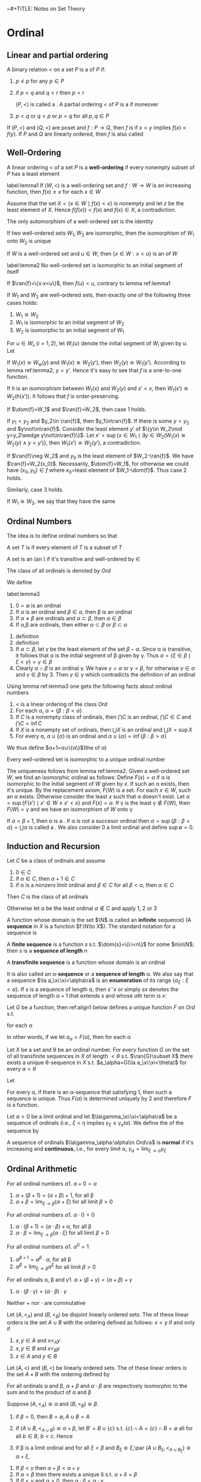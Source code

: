 ~#+TITLE: Notes on Set Theory
#+AUTHOR: Thomas Jech

#+LATEX_HEADER: \input{preamble.tex}
#+EXPORT_FILE_NAME: ../latex/settheory/SetTheory.tex

* Ordinal
** Linear and partial ordering
   #+ATTR_LATEX:options []
   #+BEGIN_definition
   A binary relation $<$ on a set $P$ is a \tf{partial ordering} of $P$ if:
   1. $p\not< p$ for any $p\in P$
   2. if $p<q$ and $q<r$ then $p<r$

      $(P,<)$ is called a \tf{partial ordered set}. A partial ordering $<$ of
      $P$ is a \tf{linear ordering} if moreover
   3. $p<q$ or $q<p$ or $p=q$ for all $p,q\in P$
   #+END_definition


   If $(P,<)$ and $(Q,<)$ are poset and $f:P\to Q$, then $f$ is
   \tf{order-preserving} if $x<y$ implies $f(x)<f(y)$. If $P$ and $Q$ are
   linearly ordered, then $f$ is also called \tf{increasing}
** Well-Ordering
   #+ATTR_LATEX: :options []
   #+BEGIN_definition
   A linear ordering $<$ of a set $P$ is a *well-ordering* if every nonempty
   subset of $P$ has a least element
   #+END_definition
   
   #+ATTR_LATEX: :options []
   #+BEGIN_lemma
   label:lemma1
   If $(W,<)$ is a well-ordering set and $f:W\to W$ is an increasing function,
   then $f(x)\ge x$ for each $x\in W$
   #+END_lemma
   #+BEGIN_proof
   Assume that the set $X=\{x\in W\mid f(x)<x\}$ is nonempty and let $z$ be the
   least element of $X$. Hence $f(f(x))<f(x)$ and $f(x)\in X$, a contradiction.
   #+END_proof

   #+ATTR_LATEX: :options []
   #+BEGIN_corollary
   The only automorphism of a well-ordered set is the identity
   #+END_corollary

   #+ATTR_LATEX: :options []
   #+BEGIN_corollary
   If two well-ordered sets $W_1,W_2$ are isomorphic, then the isomorphism of
   $W_1$ onto $W_2$ is unique
   #+END_corollary

   If $W$ is a well-ordered set and $u\in W$, then $\{x\in W:x<u\}$ is an
   \tf{initial segment} of $W$
   #+ATTR_LATEX: :options []
   #+BEGIN_lemma
   label:lemma2
   No well-ordered set is isomorphic to an initial segment of itself
   #+END_lemma
   #+BEGIN_proof
   If $\ran{f}=\{x:x<u\}$, then $f(u)<u$, contrary to lemma ref:lemma1
   #+END_proof

   #+ATTR_LATEX: :options []
   #+BEGIN_theorem
   If $W_1$ and $W_2$ are well-ordered sets, then exactly one of the following
   three cases holds:
   1. $W_1\cong W_2$
   2. $W_1$ is isomorphic to an initial segment of $W_2$
   3. $W_2$ is isomorphic to an initial segment of $W_1$
   #+END_theorem
   #+BEGIN_proof
   For $u\in W_i,(i=1,2)$, let $W_i(u)$ denote the initial segment of $W_i$
   given by $u$. Let
   \begin{equation*}
   f=\{(x,y)\in W_1\times W_2\mid W_1(x)\cong W_2(y)\}
   \end{equation*}

   If $W_1(x)\cong W_w(y)$ and $W_1(x)\cong W_2(y')$, then $W_2(y)\cong
   W_1(y')$. According to lemma ref:lemma2, $y=y'$. Hence it's easy to see that
   $f$ is a one-to-one function.

   If $h$ is an isomorphism between $W_1(x)$ and $W_2(y)$ and $x'<x$, then
   $W_1(x')\cong W_2(h(x'))$. It follows that $f$ is order-preserving.

   If $\dom{f}=W_1$ and $\ran{f}=W_2$, then case 1 holds.

   If $y_1<y_2$ and $y_2\in \ran{f}$, then $y_1\in\ran{f}$. If there is some
   $y<y_2$ and $y\not\in\ran{f}$. Consider the least element $y'$ of $\{y\in
   W_2\mid y<y_2\wedge y\not\in\ran{f}\}$. Let $x'=\sup\{x\in W_1\mid\exists
   y\in W_2(W_1(x)\cong W_2(y)\wedge y<y')\}$, then $W_1(x')\cong W_2(y')$, a
   contradiction. 

   If $\ran{f}\neg W_2$ and $y_0$ is the least element of $W_2-\ran{f}$. We have
   $\ran{f}=W_2(x_0)$. Necessarily, $\dom{f}=W_1$, for otherwise we could have
   $(x_0,y_0)\in f$ where \(x_0=\)least element of $W_1-\dom{f}$. Thus case 2
   holds.

   Similarly, case 3 holds.
   #+END_proof

   If $W_1\cong W_2$, we say that they have the same \tf{order-type}


** Ordinal Numbers
   The idea is to define ordinal numbers so that
   \begin{equation*}
   \alpha<\beta\Leftrightarrow\alpha\in\beta\wedge\alpha=\{\beta:\beta<\alpha\}
   \end{equation*}
   #+ATTR_LATEX: :options []
   #+BEGIN_definition
   A set $T$ is \tf{transitive} if every element of $T$ is a subset of $T$
   #+END_definition
   #+ATTR_LATEX: :options []
   #+BEGIN_definition
   A set is an \tf{ordinal number} (an \tf{ordinal}) if it's transitive and
   well-ordered by $\in$
   #+END_definition
   The class of all ordinals is denoted by $Ord$

   We define
   \begin{equation*}
   \alpha<\beta\Leftrightarrow\alpha\in\beta
   \end{equation*}
   #+ATTR_LATEX: :options []
   #+BEGIN_lemma
   label:lemma3
   1. $0=\emptyset$ is an ordinal
   2. If $\alpha$ is an ordinal and $\beta\in\alpha$, then \beta is an ordinal
   3. If $\alpha\neq\beta$ are ordinals and $\alpha\subset\beta$, then
      $\alpha\in\beta$
   4. If \alpha,\beta are ordinals, then either $\alpha\subset\beta$ or
      $\beta\subset\alpha$
   #+END_lemma
   #+BEGIN_proof
   1. definition
   2. definition
   3. If $\alpha\subset\beta$, let \gamma be the least element of the set
      $\beta-\alpha$. Since \alpha is transitive, it follows that \alpha is the
      initial segment of \beta given by \gamma. Thus
      $\alpha=\{\xi\in\beta\mid\xi<\gamma\}=\gamma\in\beta$
   4. Clearly $\alpha\cap\beta$ is an ordinal \gamma. We have $\gamma=\alpha$ or
      $\gamma=\beta$, for otherwise $\gamma\in\alpha$ and $\gamma\in\beta$ by 3.
      Then $\gamma\in\gamma$ which contradicts the definition of an ordinal
   #+END_proof
   Using lemma ref:lemma3 one gets the following facts about ordinal numbers
   1. $<$ is a linear ordering of the class $Ord$
   2. For each \alpha, $\alpha=\{\beta:\beta<\alpha\}$
   3. If $C$ is a nonempty class of ordinals, then $\bigcap C$ is an ordinal,
      $\bigcap C\in C$ and $\bigcap C=\inf C$
   4. If $X$ is a nonempty set of ordinals, then $\bigcup X$ is an ordinal and
      $\bigcup X=\sup X$
   5. For every \alpha, $\alpha\cup\{\alpha\}$ is an ordinal and
      $\alpha\cup\{\alpha\}=\inf\{\beta:\beta>\alpha\}$


   We thus define $\alpha+1=\alpha\cup\{\alpha\}$(the \tf{succesor} of \alpha) 
   
   #+ATTR_LATEX: :options []
   #+BEGIN_theorem
   Every well-ordered set is isomorphic to a unique ordinal number
   #+END_theorem

   #+BEGIN_proof
   The uniqueness follows from lemma ref:lemma2. Given a well-ordered set $W$,
   we find an isomorphic ordinal as follows: Define $F(x)=\alpha$ if \alpha is
   isomorphic to the initial segment of $W$ given by $x$. If such an \alpha
   exists, then it's unique. By the replacement axiom, $F(W)$ is a set. For each
   $x\in W$, such an \alpha exists. Otherwise consider the least $x$ such that
   \alpha doesn't exist. Let $\alpha=\sup\{F(x')\mid x'\in W\wedge x' <x\}$ and
   $F(x)=\alpha$. If \gamma is the least $\gamma\not\in F(W)$, then
   $F(W)=\gamma$ and we have an isomorphism of $W$ onto \gamma
   #+END_proof

   If $\alpha=\beta+1$, then \alpha is a \tf{succesor ordinal}. If \alpha is not
   a succesor ordinal then $\alpha=\sup\{\beta:\beta<\alpha\}=\bigcup\alpha$ is
   called a \tf{limit ordinal}. We also consider 0 a limit ordinal and define
   $\sup\emptyset=0$.

** Induction and Recursion
   #+ATTR_LATEX: :options [Transfinite Induction]
   #+BEGIN_theorem
   Let $C$ be a class of ordinals and assume
   1. $0\in C$
   2. if $\alpha\in C$, then $\alpha+1\in C$
   3. if \alpha is a nonzero limit ordinal and $\beta\in C$ for all
      $\beta<\alpha$, then $\alpha\in C$

      
   Then $C$ is the class of all ordinals
   #+END_theorem

   #+BEGIN_proof
   Otherwise let \alpha be the least ordinal $\alpha\not\in C$ and apply 1, 2 or 3
   #+END_proof

   A function whose domain is the set $\N$ is called an *infinite*
   sequence} (A *sequence* in $X$ is a function $f:\N\to X$). The standard
   notation for a sequence is
   \begin{equation*}
   \la a_n:n<\omega\ra
   \end{equation*}
   A *finite sequence* is a function $s$ s.t. $\dom{s}=\{i:i<n\}$ for some
   $n\in\N$; then $s$ is a *sequence of length* $n$

   A *transfinite sequence* is a function whose domain is an ordinal
   \begin{equation*}
   \la a_\xi:\xi<\alpha\ra
   \end{equation*}
   It is also called an \alpha-*sequence* or a *sequence of length*
   \alpha. We also say that a sequence $\la a_\xi:\xi<\alpha\ra$ is an
   *enumeration* of its range $\{a_\xi:\xi<\alpha\}$. If $s$ is a sequence of
   length \alpha, then $s^\smallfrown x$ or simply $sx$ denotes the sequence of length
   $\alpha+1$ that extends $s$ and whose \(\alpha\)th term is $x$:
   \begin{equation*}
   s^\smallfrown x=sx=s\cap\{(\alpha,x)\}
   \end{equation*}

   #+ATTR_LATEX: :options [Transfinite Recursion]
   #+BEGIN_theorem
   Let $G$ be a function, then ref:align1 below defines a unique function $F$ on
   $Ord$ s.t.
   \begin{equation*}
   F(\alpha)=G(F\restriction\alpha)
   \end{equation*}
   for each \alpha
   #+END_theorem
   In other words, if we let $a_\alpha=F(\alpha)$, then for each \alpha
   \begin{equation*}
   a_\alpha=G(\la a_\xi:\xi<\alpha\ra)
   \end{equation*}

   #+ATTR_LATEX: :options []
   #+BEGIN_corollary
   Let $X$ be a set and \theta be an ordinal number. For every function $G$ on
   the set of all transfinite sequences in $X$ of length $<\theta$ s.t.
   $\ran{G}\subset X$ there exists a unique \theta-sequence in $X$ s.t. 
   $a_\alpha=G(\la a_\xi:\xi<\theta)$ for every $\alpha<\theta$
   #+END_corollary
   #+BEGIN_proof
   
   Let
   \begin{align}
   \label{align1}
   F(\alpha)=x\leftrightarrow&\text{ there is a sequence }
   \la a_\xi:\xi<\alpha\ra \text{ such that }\\
   &1.\;(\forall \xi<\alpha)a_\xi=G(\la a_n\eta:\eta<\xi\ra)\nonumber \\
   &2.\; x=G(\la a_\xi:\xi<\alpha\ra)\nonumber
   \end{align}

   For every \alpha, if there is an \alpha-sequence that satisfying 1, then such
   a sequence is unique. Thus $F(\alpha)$ is determined uniquely by 2 and
   therefore $F$ is a function. 
   #+END_proof

   #+ATTR_LATEX: :options []
   #+BEGIN_definition
   Let $\alpha>0$ be a limit ordinal and let $\la\gamma_\xi:\xi<\alpha\ra$ be a
   \tf{nondecreasing} sequence of ordinals (i.e., $\xi<\eta$ implies
   $\gamma_\xi\le\gamma_eta$). We define the \tf{limit} of the sequence by
   \begin{equation*}
   \lim_{\xi\to\alpha}\gamma_\xi=\sup\{\gamma_\xi:\xi<\alpha\}
   \end{equation*}

   A sequence of ordinals $\la\gamma_\alpha:\alpha\in Ord\ra$ is *normal* if
   it's increasing and *continuous*, i.e., for every limit \alpha,
   $\gamma_\alpha=\lim_{\xi\to\alpha}\gamma_\xi$ 
   #+END_definition

   
** Ordinal Arithmetic
   #+ATTR_LATEX: :options [Addition]
   #+BEGIN_definition
   For all ordinal numbers \alpha
   1. $\alpha+0=\alpha$
   2. $\alpha+(\beta+1)=(\alpha+\beta)+1$, for all \beta
   3. $\alpha+\beta=\lim_{\xi\to\beta}(\alpha+\xi)$ for all limit $\beta>0$
   #+END_definition

   #+ATTR_LATEX: :options [Multiplication]
 
   #+BEGIN_definition
   For all ordinal numbers \alpha
   1. $\alpha\cdot 0=0$
   2. $\alpha\cdot(\beta+1)=(\alpha\cdot\beta)+\alpha$, for all \beta
   3. $\alpha\cdot\beta=\lim_{\xi\to\beta}(\alpha\cdot\xi)$ for all limit $\beta>0$
   #+END_definition

   #+ATTR_LATEX: :options [Exponentiation]
   #+BEGIN_definition
   For all ordinal numbers \alpha
   1. $\alpha^0=1$
   2. $\alpha^{\beta+1}=\alpha^\beta\cdot\alpha$, for all \beta
   3. $\alpha^\beta=\lim_{\xi\to\beta}\alpha^\xi$ for all limit $\beta>0$
   #+END_definition

   #+ATTR_LATEX: :options []
   #+BEGIN_lemma
   For all ordinals \alpha, \beta and \gamma
   1. $\alpha+(\beta+\gamma)=(\alpha+\beta)+\gamma$
   2. $\alpha\cdot(\beta\cdot\gamma)=(\alpha\cdot\beta)\cdot\gamma$
   #+END_lemma
   Neither $+$ nor $\cdot$ are commutative
   \begin{equation*}
   1+\omega=\omega\neq \omega+1,\e 2\cdot\omega=\omega\neq\omega\cdot 2
   \end{equation*}

   #+ATTR_LATEX: :options []
   #+BEGIN_definition
   Let $(A,<_A)$ and $(B,<_B)$ be disjoint linearly ordered sets. The \tf{sum}
   of these linear orders is the set $A\cup B$ with the ordering defined as
   follows:
   $x<y$ if and only if
   1. $x,y\in A$ and $x<_A y$
   2. $x,y\in B$ and $x<_B y$
   3. $x\in A$ and $y\in B$
   #+END_definition

   #+ATTR_LATEX: :options []
   #+BEGIN_definition
   Let $(A,<)$ and $(B,<)$ be linearly ordered sets. The \tf{product} of these
   linear orders is the set $A\times B$ with the ordering defined by
   \begin{equation*}
   (a_1,b_1)<(a_2,b_2)\Leftrightarrow b_1<b_2\text{ or } (b_1=b_2\wedge a_1<a_2)
   \end{equation*}
   #+END_definition
   #+ATTR_LATEX: :options []
   #+BEGIN_lemma
   For all ordinals \alpha and \beta, $\alpha+\beta$ and $\alpha\cdot\beta$ are
   respectively isomorphic to the sum and to the product of \alpha and \beta
   #+END_lemma

   #+BEGIN_proof
   Suppose $(A,<_A)\cong\alpha$ and $(B,<_B)\cong\beta$. 
   1. if $\beta=0$, then $B=\emptyset, A\cup B=A$
   2. if $(A\cup B,<_{A\cup B})\cong \alpha+\beta$, let $B'\equal B\cup\{c\}$ s.t.
      $\{c\}\cap A=\{c\}\cap B=\emptyset$ all for all $b\in B$, $b<c$. Hence
      \begin{equation*}
      \alpha+(\beta+1)=(\alpha+\beta)+1\cong(A\cup B)\cup\{c\}=A\cup B'
      \end{equation*}
      
   3. if \beta is a limit ordinal and for all $\xi<\beta$ and $B_\xi\cong\xi$,\par
      $(A\cup B_\xi,<_{A\cup B_\xi})\cong\alpha+\xi$,
      \begin{equation*}
      A\cup B=A\cup\sup{B_\xi}=\sup(A\cup B_\xi)\cong\sup(\alpha+\xi)=\alpha+\beta
      \end{equation*}
   #+END_proof

   #+ATTR_LATEX: :options []
   #+BEGIN_lemma
   1. If $\beta<\gamma$ then $\alpha+\beta<\alpha+\gamma$
   2. If $\alpha<\beta$ then there exists a unique \delta s.t.
      $\alpha+\delta=\beta$
   3. If $\beta < \gamma$ and $\alpha>0$, then
      $\alpha\cdot\beta<\alpha\cdot\gamma$
   4. If $\alpha>0$ and \gamma is arbitrary, then there exist a unique \beta and
      a unique $\rho<\alpha$ s.t. $\gamma=\alpha\cdot\beta+\rho$
   5. If $\beta<\gamma$ and $\alpha>1$, then $\alpha^\beta<\alpha^\gamma$
   #+END_lemma
   #+BEGIN_proof
   2. [@2] Let \delta be the order-type of the set $\{\xi:\alpha\le\xi<\beta\}$
   4. [@4] Let \beta be the greatest ordinal s.t. $\alpha\cdot\beta\le\gamma$
   #+END_proof


   #+ATTR_LATEX: :options [Cantor's Normal Form Theorem]
   #+BEGIN_theorem
   Every ordinal $\alpha>0$ can be represented uniquely in the form
   \begin{equation*}
   \alpha=\omega^{\beta_1}\cdot k_1+\dots+\omega^{\beta_n}\cdot k_n
   \end{equation*}
   where $n\ge 1$, $\alpha\ge\beta_1>\dots>\beta_n$ and $k_1,\dots,k_n$ are
   nonzero natural numbers.
   #+END_theorem
   #+BEGIN_proof
   By induction on \alpha. For $\alpha=1$ we have $1=\omega^0+1$; for arbitrary
   $\alpha>0$, let $\beta$ be the greatest ordinal s.t. $\omega^\beta\le
   \alpha$.
   The uniqueness of the normal form is proved by induction
   #+END_proof

   
** Well-Founded Relations
   A binary relation $E$ on a set $P$ is *well-founded* if every nonempty
   $X\subset P$ has an \(E\)-*minimal* element.

   Given a well-founded relation $E$ on a set $P$, we can define the \tf{height}
   of $E$ and assign to each $x\in P$ and ordinal number, the \tf{rank} of $x$
   in $E$

   #+ATTR_LATEX: :options []
   #+BEGIN_theorem
   If $E$ is a well-founded relation on $P$, then there exists a unique function
   \rho from $P$ into the ordinals s.t. for all $x\in P$
   \begin{equation*}
   \rho(x)=\sup\{\rho(y)+1:yEx\}
   \end{equation*}
   #+END_theorem
   The range of \rho is an initial segment of the ordinals, thus an ordinal
   number. This ordinal is called the \tf{height} of $E$

   #+BEGIN_proof
   By induction, let
   \begin{align*}
   &P_0=\emptyset\\
   &P_{\alpha+1}=\{x\in P:\forall y(yEx\to y\in P_\alpha)\}\cup P_\alpha\\
   &P_\alpha=\displaystyle\bigcup_{\xi<\alpha}P_\xi \e\text{if } \alpha 
   \text{ is a limit ordinal}
   \end{align*}
   Let \theta be the least ordinal s.t. $P_{\theta+1}=P_\theta$. We claim that
   $P_\theta=P$ 
   #+END_proof

** Exercise
   #+BEGIN_exercise
   Every normal sequence $\la\gamma_\alpha:\alpha\in Ord\ra$ has arbitrarily
   large \tf{fixed points}, i.e., \alpha s.t. $\gamma_\alpha=\alpha$
   #+END_exercise
   

   #+BEGIN_proof
   From
   \href{https://math.stackexchange.com/questions/1808103/show-that-there-exists-a-fixed-point-for-this-set-theoretic-class-function}{StackExchange}.
      
   #+END_proof

   A limit ordinal $\gamma>0$ is called \tf{indecomposable} if there exist no
   $\alpha<\gamma$ and $\beta<\gamma$ s.t. $\alpha+\beta=\gamma$
   #+BEGIN_exercise
   A limit ordinal $\gamma>0$ is indecomposable if and only if
   $\alpha+\gamma=\gamma$ for all $\alpha<\gamma$ if and only if
   $\gamma=\omega^\alpha$ for some \alpha
   #+END_exercise
   
   #+BEGIN_proof
   1. (3)$\to$(1). Assume $\gamma_1,\gamma_2<\gamma=\omega^\alpha$. By
      Cantor's normal form theorem, there exist $\alpha'$ and $k$ s.t. 
      $\gamma_1,\gamma_2<\omega^{\alpha'}\cdot k$
   2. (2)$\to$(3). Assume that $\gamma$ can't be written as $\omega^\alpha$.
      Then by Cantor's theorem, $\gamma=\omega^{\beta_1}\cdot
      k_1+\dots+\omega^{\beta_n}\cdot k_n$. But then
      $\omega^{\beta_1}<\gamma$ and $\omega^{\beta_1}+\gamma>\gamma$
   #+END_proof

   #+BEGIN_exercise
   (Without the Axiom of Infinity). Let $\omega=$ least limit $\alpha\neq 0$ if
   it exists, $\omega=\ord$ otherwise. Prove that the following statements are
   equivalent
   1. There exists an inductive set
   2. There exists an infinite set
   3. \omega is a set
   #+END_exercise

   
* Cardinal Numbers
** Cardinality
   Two sets $X,Y$ have the same /cardinality/
   \begin{equation}
   \label{eq:3.1}
   \abs{X}=\abs{Y}
   \end{equation}
   if there exists a one-to-one mapping of $X$ onto $Y$.
  
   The relation ref:eq:3.1 is an equivalence relation. We assume that we can
   assign to each set $X$ its /cardinal number/ $\abs{X}$ so that two sets are
   assigned the same cardinal just in case they satisfy condition ref:eq:3.1. 
   /Cardinal numbers can be defined either using the Axiom of Regularity (via
   equivalence classes) or using/
   /the Axiom of Choice/

   \begin{equation*}
   \abs{X}\le\abs{Y}
   \end{equation*}
   if there exists a one-to-one mapping of $X$ into $Y$.

   #+ATTR_LATEX: :options [Cantor]
   #+BEGIN_theorem
   For every set $X$, $\abs{X}<\abs{P(X)}$
   #+END_theorem
   #+BEGIN_proof
   Let $f$ be a function from $X$ into $P(X)$. The set 
   \begin{equation*}
   Y=\{x\in X:x\not\in f(x)\}
   \end{equation*}
   is not in the range of $f$. Thus $f$ is not a function of $X$ onto $P(X)$
   #+END_proof
   #+ATTR_LATEX: :options [Cantor-Bernstein]
   #+BEGIN_theorem
   If $\abs{A}\le\abs{B}$ and $\abs{B}\le\abs{A}$, then $\abs{A}=\abs{B}$
   #+END_theorem
   #+BEGIN_proof
   If $f_1:A\to B$ and $f_2:B\to A$ are one-to-one, then if we let $B'=f_2(B)$
   and $A_1=f_2(f_1(A))$, we have $A_1\subset B'\subset A$ and
   $\abs{A_1}\equal\abs{A}$. Thus we may assume that $A_1\subset B\subset A$ and
   that $f$ is a one-to-one function of $A$ onto $A_1$; we will show that
   $\abs{A}=\abs{B}$

   We define for all $n\in\N$
   \begin{alignat*}{2}
   &A_0=A,\quad&&A_{n+1}=f(A_n)\\
   &B_0=B,&&B_{n+1}=f(B_n)
   \end{alignat*}
   Let $g$ be the function on $A$ defined as follows 
   \begin{equation*}
   g(x)=
   \begin{cases}
   f(x)&\text{if }x\in A_n-B_n\text{ for some }n\\
   x&\text{otherwise}
   \end{cases}
   \end{equation*}
   Then $g$ is a one-to-one mapping of $A$ onto $B$

   \href{https://math.stackexchange.com/questions/936467/problem-applying-the-cantor-bernstein-theorem-proof-technique-to-two-open-interv}{StackExchange}
   #+END_proof

   The arithmetic operations on cardinals are defined as follows:
   \begin{alignat*}{2}
   &\kappa+\lambda=\abs{A\cup B}\quad&&\text{where }\abs{A}=\kappa,\abs{B}=\lambda,A,B
   \text{ are disjoint} \\
   &\kappa\cdot\lambda=\abs{A\times B}&&\text{where }\abs{A}=\kappa,\abs{B}=\lambda\\
   &\kappa^\lambda=\abs{A^B}&&\text{where }\abs{A}=\kappa,\abs{B}=\lambda
   \end{alignat*}
   #+ATTR_LATEX: :options []
   #+BEGIN_lemma
   If $\abs{A}=\kappa$, then $\abs{P(A)}=2^\kappa$
   #+END_lemma
   #+BEGIN_proof
   For every $X\subset A$, let $\chi_X$ be the function
   \begin{equation*}
   \chi_X(x)=
   \begin{cases}
   1&\text{if }x\in X\\
   0&\text{if }x\in A-X\\
   \end{cases}
   \end{equation*}
   The mapping $f:X\to\chi_X$ is a one-to-one correspondence between $P(A)$ and
   $\{0,1\}^A$
   #+END_proof
  
   Facts about cardinal arithmetic
   1. $+$ and $\cdot$ are associative, commutative and distributive
   2. $(\kappa\cdot\lambda)^\mu=\kappa^\mu\cdot\lambda^\mu$
   3. $(\kappa^\lambda)^\mu==\kappa^{\lambda\cdot\mu}$
   4. $\kappa^{\lambda+\mu}=\kappa^\lambda\cdot\kappa^\mu$
   5. If $\kappa\le\lambda$, then $\kappa^\mu\le\lambda^\mu$
   6. If $0<\lambda\le\mu$, then $\kappa^\lambda\le\kappa^\mu$
   7. $\kappa^0=1;1^\kappa=1;0^\kappa=0$ if $\kappa>0$

** Alephs
   An ordinal \alpha is called  /cardinal number/ (a cardinal) if
   $\abs{\alpha}\neq\abs{\beta}$ for all $\beta<\alpha$

   If $W$ is a well-ordered set, then there exists an ordinal \alpha s.t.
   $\abs{W}=\abs{\alpha}$. Thus we let
   \begin{equation*}
   \abs{W}=\text{the least ordinal s.t. } \abs{W}=\abs{\alpha}
   \end{equation*}
   
   All infinite cardinals are limit ordinals. The infinite ordinal numbers that
   are cardinals are called /alephs/
   #+ATTR_LATEX: :options []
   #+BEGIN_lemma
   label:lemma3.4
   1. For every \alpha there is a cardinal number greater than \alpha
   2. If $X$ is a set of cardinals, then $\sup X$ is a cardinal


   For every \alpha, let $\alpha^+$ be the least cardinal number greater than
   \alpha, the /cardinal successor/ of \alpha
   #+END_lemma
   #+BEGIN_proof
   1. For any set $X$, let
      \begin{equation*}
      h(X)=\text{the least }\alpha\text{ s.t. there is no one-to-one function of }
      \alpha\to X
      \end{equation*}
      There is only a set of possible well-orderings of subsets of $X$. Hence
      there is only a set of ordinals for which a one-to-one function of \alpha
      into $X$ exists. Thus $h(X)$ exists.

      If \alpha is an ordinal, then $\abs{\alpha}<\abs{h(\alpha)}$
   2. Let $\alpha=\sup X$. If $f$ is a one-to-one mapping of \alpha onto some
      $\beta<\alpha$, let $\kappa\in X$ s.t. $\beta<\kappa\le\alpha$. Then
      $\abs{\kappa}=\abs{\{f(\xi):\xi<\kappa\}}\le\beta$, a contradiction
   #+END_proof
   Using Lemma ref:lemma3.4 we define the increasing enumeration of all alephs.
   \begin{align*}
   &\aleph_0=\omega_0=\omega,\e\e\aleph_{\alpha+1}=\omega_{\alpha+1}=\aleph_\alpha^+\\
   &\aleph_\alpha=\omega_\alpha=\sup\{\omega_\beta:\beta<\alpha\}\e
   \text{if }\alpha\text{ is a limit ordinal}
   \end{align*}
   #+ATTR_LATEX: :options []
   #+BEGIN_theorem
   label:thm3.5
   $\aleph_\alpha \cdot\aleph_\alpha=\aleph_\alpha$
   #+END_theorem

** The Canonical Well-Ordering of $\alpha\times\alpha$
   We define
   \begin{align*}
   (\alpha,\beta)<(\gamma,\delta)\leftrightarrow\e&\text{either }\max
   \{\alpha,\beta\}<\max\{\gamma,\delta\},\\
   &\text{or }\max\{\alpha,\beta\}=\max\{\gamma,\delta\}\text{ and }\alpha<\gamma,\\
   &\text{or }\max\{\alpha,\beta\}=\max\{\gamma,\delta\},\alpha=\gamma\text{ and }
   \beta<\delta
   \end{align*}
   This relation is a linear ordering of the class $\ord\times\ord$. Moreover if
   $X\subset\ord\times\ord$ is nonempty, then $X$ has a least element. Also, for
   each \alpha,$\alpha\times\alpha$ is the initial segment given by
   $(0,\alpha)$. If we let
   \begin{equation*}
   \Gamma(\alpha,\beta)=\text{the order-type of the set }
   \{(\xi,\eta):(\xi,\eta)<(\alpha,\beta)\}
   \end{equation*}
   then \Gamma is a one-to-one mapping of $\ord^2$ onto $\ord$ and
   \begin{equation*}
   (\alpha,\beta)<(\gamma,\delta)\e\text{ if and only if }\e
   \Gamma(\alpha,\beta)<\Gamma(\gamma,\delta)
   \end{equation*}
   Note that $\Gamma(\omega,\omega)=\omega$ and since
   $\gamma(\alpha)=\Gamma(\alpha,\alpha)$ is an increasing function of $\alpha$,
   we have $\gamma(\alpha)\ge\alpha$. However, $\gamma(\alpha)$ is also
   continuous and so $\Gamma(\alpha,\alpha)=\alpha$ for arbitrarily large \alpha

   \noindent /Proof of Theorem ref:thm3.5/. We shall show that
   $\gamma(\omega_\alpha)=\omega_\alpha$. This is true for $\alpha=0$. Thus let
   \alpha be the least ordinal s.t. $\gamma(\omega_\alpha)\neq\omega_\alpha$.
   Let $\beta,\gamma<\omega_\alpha$ be s.t.
   $\Gamma(\beta,\gamma)=\omega_\alpha$. Pick $\delta<\omega_\alpha$ s.t.
   $\delta>\beta$ and $\delta>\gamma$. Since $\delta\times\delta$ is an initial
   segment of $\ord\times\ord$ in the canonical well-ordering and contains
   $(\beta,\gamma)$, we have $\Gamma(\delta,\delta)\supset\omega_\alpha$ and so
   $\abs{\delta\times\delta}\ge\aleph_\alpha$. However
   $\abs{\delta\times\delta}=\abs{\delta}\cdot\abs{\delta}$, and by the
   minimality of \alpha,
   $\abs{\delta}\cdot\abs{\delta}=\abs{\delta}<\aleph_\alpha$. A contradiction

   As a corollary we have 
   \begin{equation*}
   \aleph_\alpha+\aleph_\beta=\aleph_\alpha\cdot\aleph_\beta=\max
   \{\aleph_\alpha,\aleph_\beta\}
   \end{equation*}

** Cofinality
   Let $\alpha>0$ be a limit ordinal. We say that an increasing \beta-sequence 
   $\la\alpha_\xi:\xi<\beta\ra$, \beta a limit ordinal, is /cofinal/ in \alpha if 
   $\lim_{\xi\to\beta}\alpha_\xi=\alpha$. $A\subset\alpha$ is /cofinal/ in \alpha
   if $\sup A=\alpha$. If \alpha is an infinite limit ordinal, the /cofinality/ of
   \alpha is 
   \begin{align*}
   \cf\alpha=&\text{the least limit ordinal }\beta\text{ s.t. there is 
   an increasing}\\
   &\beta\text{-sequence }\la\alpha_\xi:\xi<\beta\ra
   \text{ with }\lim_{\xi\to\beta}\alpha_\xi=\alpha
   \end{align*}
   Obviously $\cf\alpha$ is a limit ordinal and $\cf\alpha\le\alpha$. Examples:
   $\cf(\omega+\omega)=\cf\aleph_\omega=\omega$
   #+ATTR_LATEX: :options []
   #+BEGIN_lemma
   $\cf(\cf\alpha)=\cf\alpha$
   #+END_lemma
   #+BEGIN_proof
   If $\la\alpha_\xi:\xi<\beta\ra$ is cofinal in \alpha and
   $\la\xi(\nu):\nu<\gamma\ra$ is cofinal in \beta, then
   $\la\alpha_{\xi(\nu)}:\nu<\gamma\ra$ is cofinal in \alpha
   #+END_proof
   #+ATTR_LATEX: :options []
   #+BEGIN_lemma
   label:lemma3.7
   Let $\alpha>0$ be a limit ordinal
   1. If $A\subset \alpha$ and $\sup A=\alpha$, then the order-type of $A$ is at
      least $\cf\alpha$
   2. If $\beta_0\le\beta_1\le\dots\le\beta_\xi\le\dots,\xi<\gamma$, is a
      nondecreasing \gamma-sequence of ordinals in \alpha and 
      $\lim_{\xi\to\gamma}\beta_\xi=\alpha$, then $\cf\gamma=\cf\alpha$
   #+END_lemma
   #+BEGIN_proof
   1. The order-type of $A$ is the length of the increasing enumeration of $A$
      which is an increasing sequence with limit \alpha
   2. If $\gamma=\lim_{\nu\to\cf\gamma}\xi(\nu)$, then
      $\alpha=\lim_{\nu\to\cf\gamma}\beta_{\xi(\nu)}$, and the nondecreasing
      sequence $\la\beta_{\xi(\nu):\nu<\cf\gamma\ra}$ has an increasing
      subsequence of length $\le\cf\gamma$ with the same limit. Thus
      $\cf\alpha\le\cf\gamma$ 

      Let $\alpha=\lim_{\nu\to\cf\alpha}\alpha_\nu$. For each $\nu<\cf\alpha$,
      let $\xi(\nu)$ be the least \xi greater than all $\xi(\iota),\iota<\nu$
      s.t. $\beta_\xi>\alpha_\nu$. Since
      $\lim_{\nu\to\cf\alpha}\beta_{\xi(\nu)}=\alpha$ it follows that
      $\lim_{\nu\to\cf\alpha}\xi(\nu)=\gamma$ and so $\cf\gamma\le\cf\alpha$
   #+END_proof

   An infinite cardinal $\aleph_\alpha$ is /regular/ if
   $\cf\omega_{\alpha}=\omega_\alpha$. It's /singular/ if
   $\cf\omega_\alpha<\omega_\alpha$

   #+ATTR_LATEX: :options []
   #+BEGIN_lemma
   For every limit ordinal \alpha,$\cf\alpha$ is a regular cardinal
   #+END_lemma
   #+BEGIN_proof
   If \alpha is not a cardinal, then using a mapping of $\abs{\alpha}$ onto
   \alpha, one can construct a cofinal sequence in \alpha of length
   $\le\abs{\alpha}$. Therefore $\cf\alpha<\alpha$

   Since $\cf(\cf\alpha)=\cf(\alpha)$, it follows that $\cf\alpha$ is a cardinal
   and is regular
   #+END_proof

   Let \kappa be a limit ordinal. A subset $X\subset\kappa$ is /bounded/ if $\sup
   X<\kappa$ and /unbounded/ if $\sup X=\kappa$ 

   #+ATTR_LATEX: :options []
   #+BEGIN_lemma
   Let \kappa be an aleph
   1. If $X\subset\kappa$ and $\abs{X}<\cf\kappa$ then $X$ is bounded
   2. If $\lambda<\cf\kappa$ and $f:\lambda\to\kappa$ then the range of $f$ is
      bounded
   #+END_lemma
   It follows from 1 that every unbounded subset of a regular cardinal has
   cardinality \kappa
   #+BEGIN_proof
   1. from Lemma ref:lemma3.7
   2. If $X=\ran{f}$ then $\abs{X}\le\lambda$
   #+END_proof

   [[index:singular]]
   #+ATTR_LATEX: :options []
   #+BEGIN_lemma
   An infinite cardinal \kappa is singular if and only if there exists a
   cardinal $\lambda<\kappa$ and a family $\{S_\xi:\xi<\lambda\}$ of subsets of
   \kappa s.t. $\abs{S_\xi}<\kappa$ for each $\xi<\lambda$ and
   $\kappa=\bigcup_{\xi<\lambda}S_\xi$. The least cardinal \lambda that
   satisfies the condition is $\cf\kappa$
   #+END_lemma
   #+BEGIN_proof
   If \kappa is singular, then there is an increasing sequence
   $\la\alpha_\xi:\xi<\cf\kappa\ra$ with $\lim_\xi\alpha_\xi=\kappa$. Let
   $\lambda=\cf\kappa$ and $S_\xi=\alpha_\xi$ for all $\xi<\lambda$

   If the condition holds, let $\lambda<\kappa$ be the least cardinal for which
   there is a family $\{S_\xi:\xi<\lambda\}$ s.t.
   $\kappa=\bigcup_{\xi<\lambda}S_\xi$ and $\abs{S_\xi}<\kappa$ for each
   $\xi<\lambda$. For every $\xi<\lambda$, let $\beta_\xi$ be the order-type of
   $\bigcup_{\nu<\xi}S_\nu$. The sequence $\la\beta_\xi:\xi<\lambda\ra$ is
   nondecreasing and by the minimality of \lambda, $\beta_\xi<\kappa$ ofr all
   $\xi<\lambda$. We shall show that $\lim_\xi\beta_\xi=\kappa$, thus proving
   that $\cf\kappa\le\lambda$

   Let $\beta=\lim_{\xi\to\lambda}\beta_\xi$. There is a one-to-one mapping $f$
   of $\kappa=\bigcup_{\xi<\lambda}S_\xi$ into $\lambda\times\beta$: if
   $\alpha\in\kappa$, let $f(\alpha)=(\xi,\gamma)$ where \xi is the least \xi
   s.t. \alpha\in S_\xi and \gamma is the order-type of $S_\xi\cap\alpha$. Since
   $\lambda<\kappa$ and $\abs{\kappa\times\beta}=\lambda\cdot\abs{\beta}$, it
   follows that $\beta=\kappa$
   #+END_proof

   The only cardinal inequality we have proved so far is Cantor's Theorem
   $\kappa<2^\kappa$. It follows that $\kappa<\lambda^\kappa$ for every
   $\lambda>1$
   #+ATTR_LATEX: :options []
   #+BEGIN_theorem
   If \kappa is an infinite cardinal, then $\kappa<\kappa^{\cf\kappa}$
   #+END_theorem
   #+BEGIN_proof
   Let $F$ be a collection of \kappa functions from $\cf\kappa$ to
   \kappa:$F=\{f_\alpha:\alpha<\kappa\}$. It's enough to find
   $f:\cf\kappa\to\kappa$ that is different from all the $f_\alpha$. Let
   $\kappa=\lim_{\xi\to\cf\kappa}\alpha_\xi$. For $\xi<\cf\alpha$, let
   \begin{equation*}
   f(\xi)=\text{least }\gamma\text{ s.t. }\gamma\neq f_\alpha(\xi)
   \text{ for all }\alpha<\alpha_\xi 
   \end{equation*}
   Such \gamma exists since
   $\abs{\{f_\alpha(\xi):\alpha<\alpha_\xi\}}\le\abs{\alpha_\xi}<\kappa$.
   Obviously $f\neq f_\alpha$ for all $\alpha<\kappa$
   #+END_proof

   An uncountable cardinal \kappa is /weakly inaccessible/ if it's a limit
   cardinal and is regular. The existence of (weakly) inaccessible cardinals is
   not provable in $\zfc$.

   Note that if $\aleph_\alpha>\aleph_0$ is limit and regular, then
   $\aleph_\alpha=\cf\aleph_\alpha=\cf\alpha\le\alpha$, and so
   $\aleph_\alpha=\alpha$

   The least fixed point $\aleph_\alpha=\alpha$ has cofinality \omega:
   \begin{align*}
   \kappa=&\lim\la\omega,\omega_\omega,\omega_{\omega_\omega},\dots\ra=\lim_{n\to\omega}\kappa_n\\
   &\text{where }\kappa_0=\omega,\kappa_{n+1}=\omega_{\kappa_n}
   \end{align*}

** Exercises
   #+BEGIN_exercise
   Show that $\Gamma(\alpha\times\alpha)\le\omega^\alpha$
   #+END_exercise
   #+BEGIN_proof
   Note that
   $\gamma_{\alpha+1}=\gamma_\alpha+\alpha+\alpha+1=\gamma_\alpha+\alpha\cdot
   2+1$. 
   \begin{center}
   \begin{tikzpicture}
   \draw[->] (0,0) -- (3.5,0);
   \draw[->] (0,0) -- (0,3.5);
   \draw (2,0) -- (2,2) -- (0,2);
   \draw (2.6,0) -- (2.6,2.6) -- (0,2.6);
   \draw (2,0) node [anchor=north] {$\alpha$};
   \draw (2.6,0) node [anchor=north] {$\alpha+1$};
   \fill[black!40!white] (2,0) -- (2.6,0) -- (2.6,2.6) -- (0,2.6) -- (0,2)
   -- (2,2);
   \end{tikzpicture}
   \end{center}

   If $\gamma_\alpha\le\omega^\alpha$, then
   \begin{equation*}
   \gamma_{\alpha+1}\le\omega^\alpha+\alpha\cdot 2+1
   \end{equation*}
   Since $\alpha\cdot\omega\le\omega^\alpha$, 
   \begin{equation*}
   \gamma_{\alpha+1}\le\omega^\alpha+\alpha\cdot 2+1\le\omega^\alpha+\alpha\cdot\omega\le
   \omega^\alpha\cdot 2\le\omega^{\alpha+1}
   \end{equation*}
   
   #+END_proof

   #+BEGIN_exercise
   There is a well-ordering of the class of all finite sequences of ordinals
   s.t. for each \alpha, the set of all finite sequences in $\omega_\alpha$ is
   an initial segment and its order-type is $\omega_\alpha$
   #+END_exercise

   #+BEGIN_proof
   We need to show that $\Gamma(\omega_\alpha^\omega)=\omega_\alpha$, which is
   to show $\Gamma(\omega_\alpha^n)=\omega_\alpha$ for any $n\in\omega$.
   #+END_proof

   We say that a set $B$ is a /projection/ of a set $A$ if there is a mapping of
   $A$ onto $B$. Note that $B$ is a projection of $A$ if and only if there is a
   partition $P$ of $A$ such that $\abs{P}=\abs{B}$. If $\abs{A}\ge\abs{B}>0$,
   then $B$ is a projection of $A$. Conversely using the Axiom of Choice, one
   shows that if $B$ is a projection of $A$, then $\abs{A}\ge\abs{B}$. This
   cannot be proved without the Axiom of Choice
   
   #+BEGIN_exercise
   The set of all finite subsets of $\omega_\alpha$ has cardinality $\aleph_\alpha$
   #+END_exercise

   #+BEGIN_exercise
   $\omega_{\alpha+1}$ is a projection of $P(\omega_\alpha)$
   #+END_exercise
   #+BEGIN_proof
   Consider $f:P(\omega_\alpha\times\omega_\alpha)\to\omega_{\alpha+1}$. If
   $R\subset\omega_\alpha\times\omega_\alpha$ is a well-ordering, let
   $f(R)=\type(R)$ and $f(\omega_\alpha\times\omega_\alpha)=\omega_\alpha$
   #+END_proof
   #+BEGIN_exercise
   $\aleph_{\alpha+1}<2^{2^{\aleph_\alpha}}$
   #+END_exercise
   #+BEGIN_proof
   $\aleph_{\alpha+1}$ is a projection of $P(\aleph_\alpha)$. Hence
   \begin{equation*}
   \aleph_{\alpha+1}<2^{\aleph_{\alpha+1}}\le 2^{2^{\aleph_\alpha}}
   \end{equation*}
   #+END_proof
   #+ATTR_LATEX: :options [$\zf$]
   #+BEGIN_exercise
   Show that $\omega_2$ is not a countable union of countable sets.
   #+END_exercise
   #+BEGIN_proof
   Assume that
   #+END_proof
* Real Numbers
  The set of all real numbers $\R$ (the /real line/ or the /continuum/) is the
  unique ordered field in which every nonempty bounded set has a least upper bound.
  #+ATTR_LATEX: :options [Cantor]
  #+BEGIN_theorem
  The set of all real numbers is uncountable
  #+END_theorem
  #+BEGIN_proof
  Let us assume that the set $\R$ of all reals is countable, and let
  $c_0,\dots,c_n,n\in\N$ be an enumeration of $\R$.

  Let $a_0=c_0$ and $b_0=c_{k_0}$ where $k_0$ is the least $k$ s.t. $a_0<c_k$.
  For each $n$, let $a_{n+1}=c_{i_n}$, where $i_n$ is the least $i$ s.t.
  $a_n<c_i<b_n$, and $b_{n+1}=c_{k_n}$ where $k_n$ is the least $k$ s.t.
  $a_{n+1}<c_k<b_n$. If we let $a=\sup\{a_n:n\in\N\}$, then $a\neq c_k$ for all $k$
  #+END_proof
  
** The Cardinality of the Continuum
   Let $\fc$ denote the cardinality of $\R$. As the set $\Q$ of all rational
   numbers is dense in $\R$, every real number $r$ is equal to
   $\sup\{q\in\Q:q<r\}$ and because $\Q$ is countable, it follows that
   $\fc\le\abs{P(\Q)}=2^{\aleph_0}$ 

   Let $\bC$ (the /Cantor Set/) be the set of all reals of the form 
   $\sum_{n=1}^\infty a_n/3^n$ where each $a_n=0$ or 2. $\bC$ is obtained by
   removing from the closed interval $[0,1]$. $\bC$ is in a one-to-one
   correspondence with the set all \omega-sequences of 0's and 2's and so
   $\abs{\bC}=2^{\aleph_0}$

   Therefore $\fc\ge 2^{\aleph_0}$ and so by the Cantor-Berstein Theorem we have
   \begin{equation*}
   \fc=2^{\aleph_0}
   \end{equation*}

   In $\zfc$ every infinite cardinal is an aleph and so
   $2^{\aleph_0}\ge\aleph_1$. Cantor's conjecture then becomes the statement 
   \begin{equation*}
   2^{\aleph_0}=\aleph_1
   \end{equation*}
   known as the /Continuum Hypothesis/ (CH).
** The Ordering of $\R$
   A linear ordering $(P,<)$ is /complete/ if every nonempty boudned subset of $P$
   has a least upper bound.
   
   #+ATTR_LATEX: :options []
   #+BEGIN_definition
   A lienar ordering $(P,<)$ is /dense/ if for all $a<b$ there exists a $c$ s.t.
   $a<c<b$

   A set $D\subset P$ is a /dense subset/ if for all $a<b$ in $P$ there exists a
   $d\in D$ s.t. $a<d<b$.

   An ordered set is /unbounded/ if it has neither a least nor a greatest element
   #+END_definition

   #+ATTR_LATEX: :options [Cantor]
   #+BEGIN_theorem
   1. Any two countable unbounded dense linearly ordered sets are isomorphic
   2. $(\R,<)$ is the unique complete linear ordering that has a countable dense
      subset isomorphic to $(\Q,<)$
   #+END_theorem
   #+BEGIN_proof
   1. Let $P_1=\{a_n:n\in\N\}$ and $P_2=\{b_n:n\in\N\}$ be two such linearly ordered
      sets. We construct an isomorphism $f:P_1\to P_2$ in the following way: we
      first define $f(a_0)$, then $f^{-1}(b_0)$, then $f(a_1)$, then $f^{-1}(b_1)$,
      etc., so as to keep $f$ order-preserving. For example, to define $f(a_n)$, if
      it's not yet defined, we let $f(a_n)=b_k$ where $k$ is the least index s.t.
      $f$ remains order-preserving (such a $k$ always exists because $f$ has been
      defined for only finitely many $a\in P_1$) 
   2. To prove the uniqueness of $\R$, let $C$ and $C'$ be two complete dense
      unbounded linearly ordered sets, let $P$ and $P'$ be dense in $C$ and
      $C'$, respectively, and let $f$ be an isomorphism of $P$ onto $P'$. Then
      $f$ can be extended to an isomorphism $f^*$ of $C$ and $C'$: For $x\in C$
      let $f^*(C)=\sup\{f(p):p\in P\text{ and }p\le x\}$
   #+END_proof

   The existence of $(\R,<)$ is proved by means of *Dedekind cuts* in $(\Q,<)$.
   The following theorem is a general version of this construction:
   
   #+ATTR_LATEX: :options []
   #+BEGIN_theorem
   Let $(P,<)$ be a dense unbounded linearly ordered set. Then there is a
   complete unbounded linearly ordered set $(C,\prec)$ s.t.
   1. $P\subset C$ and $<$ and $\prec$ agree on $P$
   2. $P$ is dense in $C$
   #+END_theorem
   #+BEGIN_proof
   A *Dedekind cut* in $P$ is a pair $(A,B)$ of disjoint nonempty subsets of $P$
   s.t.
   1. $A\cup B=P$
   2. $a<b$ for any $a\in A$ and $b\in B$
   3. $A$ does not have a greatest element 
     
      
   Let $C$ be the set of all Dedekind cuts in $P$ and let
   $(A_1,B_1)\preceq(A_2,B_2)$ if $A_1\subset A_2$. The set $C$ is complete: If
   $\{(A_i,B_i):i\in I\}$ is a nonempty bounded subset of $C$, then
   $(\bigcup_{i\in I}A_i,\bigcap_{i\in I}B_i)$ is its supremum.

   For $p\in P$, let
   \begin{equation*}
   A_p=\{x\in P:x<p\},\quad B_p=\{x\in P:x\ge P\}
   \end{equation*}
   Then $P'=\{(A_p,B_p):p\in P\}$ is isomorphic to $P$ and is dense in $C$
   #+END_proof
** Suslin's Problem
   The real line is, up to isomorphism, the unique linearly ordered set that is
   dense, unbounded, complete and contains a countable dense subset.

   Since $\Q$ is dense in $\R$, every nonempty open interval of $\bR$ contains
   a rational number. Hence if $S$ is a disjoint collection of open intervals,
   $S$ is at most countable. ($f:S\to\Q$ is injective)

   Let $P$ be a dense linearly ordered set. If every disjoint collection of open
   intervals in $P$ is at most countable, then we say that $P$ satisfies the
   *countable* *chain condition*

   /*Suslin's Problem*. Let $P$ be a complete dense unbounded linearly ordered/
   /set that satisfies the countable chain condition. Is $P$ isomorphic to the/
   /real line?/

   This question cannot be decided in $\zfc$
** The Topology of the Real Line
   The real line is a metric space with the metric $d(a,b)=\abs{a-b}$. Its
   metric topology coincides with the order topology of $(\R,<)$. Since $\Q$ is
   a dense set in $\R$ and since every Cauchy sequence of real numbers
   converges, $\R$ is a separable complete metric space. (A metric space is
   *separable* if it has a countable dense set; it is *complete* if every Cauchy
   sequence converges)

   Every open sets is the union of open intervals with rational endpoints.[fn:union] 
   
   Every open interval has cardinality $\fc$

   A nonempty closed set is *perfect* if it has no isolated points.
   
   #+ATTR_LATEX: :options []
   #+BEGIN_theorem
   Every perfect set has cardinality $\fc$
   #+END_theorem

   #+BEGIN_proof
   Given a perfect set $P$, we want to find a one-to-one function
   $F:\{0,1\}^\omega\hookrightarrow P$. Let $S$ be the set of all fintie
   sequences of 0's and 1's. By induction on the length of $s\in S$ one can
   fined closed intervals $I_s$ s.t. for each $n$ and all $s\in S$ of length of
   $n$,
   1. $I_s\cap P$
   2. the diameter of $I_s$ is $\le 1/n$
   3. $I_{s^\frown 0}\subset I_s,I_{s^\frown 1}\subset I_s$ and
      $I_{s^\frown 0}\cap I_{s^\frown 1}=\emptyset$



   For each $f\in\{0,1\}^\omega$, the set 
   $P\cap\bigcap_{n=0}^\infty I_{f\restriction n}$ has exactly one element
   #+END_proof
   
   #+ATTR_LATEX: :options [Cantor-Bendixson]
   #+BEGIN_theorem
   If $F$ is an uncountable closed set then $F=P\cup S$ where $P$ is perfect and
   $S$ is at most countable
   #+END_theorem
   #+ATTR_LATEX: :options []
   #+BEGIN_corollary
   If $F$ is a closed set, then either $\abs{F}\le\aleph_0$ or
   $\abs{F}=2^{\aleph_0}$
   #+END_corollary
   #+BEGIN_proof
   For every $A\subset\R$, let
   \begin{equation*}
   A'=\text{the set of all limit points of } A
   \end{equation*}
   $A'$ is closed, and if $A$ is closed then $A'\subset A$. Thus we let
   \begin{align*}
   &F_0=F,\quad F_{\alpha+1}=F_\alpha'\\
   &F_\alpha=\displaystyle\bigcap_{\gamma<\alpha}F_\gamma\text{ if }\alpha>0
   \text{ is a limit ordinal} 
   \end{align*}
   Since $F_0\supset F_1\supset\dots\supset F_\alpha\supset\dots$, there exists
   an ordinal \theta s.t. $F_\alpha=F_\theta$ for all $\alpha\ge\theta$. We let
   $P=F_\theta$ 

   If $P$ is nonempty, then $P'=P$ and so it's perfect. Thus the proof is
   completed by showing that $F-P$ is at most countable.

   Let $\la J_k:k\in\N\ra$ be an enumeration of rational intervals. We have
   $F-P=\bigcup_{\alpha<\theta}(F_\alpha-F_\alpha')$; hence if $a\in F-P$, then
   there is a unique \alpha s.t. $a$ is an isolated point of $F_\alpha$. We let
   $k(a)$ be the least $k$ s.t. $a$ is the only opoint of $F_\alpha$ in the
   interval $J_k$. Note that if $\alpha\le\beta$, $b\neq a$ and $b\in
   F_\beta-F_\beta'$, then $b\not\in J_{k(a)}$. Thus the correspondence
   $a\mapsto k(a)$ is one-to-one
   #+END_proof
   A set of reals is called *nowhere dense* if its closure has empty interior.

   #+ATTR_LATEX: :options [The Baire Category Theorem]
   #+BEGIN_theorem
   If $D_0,D_1,\dots,D_n,\dots,n\in\N$ are dense open sets of reals, then the
   intersection $D=\bigcap_{n=0}^\infty D_n$ is dense in $\R$
   #+END_theorem



[fn:union] Check [[https://math.stackexchange.com/questions/318299/any-open-subset-of-bbb-r-is-a-at-most-countable-union-of-disjoint-open-interv][StackExchange]]
** Borel Sets
   #+ATTR_LATEX: :options []
   #+BEGIN_definition
   An *algebra of sets* is a collection of $\cals$ of subsets of a given set $S$
   s.t.
   1. $S\in\cals$
   2. if $X\in\cals$ and $Y\in\cals$ then $X\cup Y\in\cals$
   3. if $X\in\cals$ then $S-X\in\cals$


   A *\sigma-algebra* is additionally closed under countable unions (and
   intersections)
   4. [@4] if $X_n\in\cals$ for all $n$, then $\bigcup_{n=0}^\infty X_n\in\cals$
   #+END_definition

   #+ATTR_LATEX: :options []
   #+BEGIN_definition
   A set of reals $B$ is *Borel* if it belongs to the smallest \sigma-algebra
   $\calb$ of sets of reals that contains all open sets.
   #+END_definition

* The Axiom of Choice and Cardinal Arithmetic
  #+ATTR_LATEX: :options [Zermelo's Well-Ordering Theorem]
  #+BEGIN_theorem
  label:thm5.1
  Every set can be well-ordered
  #+END_theorem

  #+BEGIN_proof
  Let $A$ be a set. To well order $A$, it suffices to construct a transfinite
  one-to-one sequence $\la a_\alpha:\alpha<\theta\ra$ that enumerates $A$. That we can
  do by induction, using a choice function $f$ for the family $S$ of all nonempty
  subsets of $A$. We let for every \alpha 
  \begin{equation*}
  a_\alpha=f(A-\{a_\xi:\xi<\alpha\})
  \end{equation*}
  if $A-\{a_\xi:\xi<\alpha\}$ is nonempty. Let \theta be the least ordinal s.t.
  $A=\{a_\xi:\xi<\theta\}$. Clearly $\la a_\alpha:\alpha<\theta\ra$ enumerates $A$
  #+END_proof

  In fact, Zermelo's Theorem ref:thm5.1 is equivalent to the Axiom of Choice. For
  any family $S$ of nonempty sets, well-order $\bigcup S$ and let $f(X)$ be the
  least element of $X$ for every $X\in S$

  Of particular importance is the fact that the set of all real numbers can be
  well-ordered. It follows that $2^{\aleph_0}$ is a cardinal and
  $2^{\aleph_0}\ge\aleph_1$ 

  If every set can be well-ordered, then every infinite set has a countable
  subset: Well-order the set and take the first \omega elements.

  Dealing with cardinalities of sets is much easier when we have $\AC$. In the
  first place, any two sets have comparable cardinals. Another consequence is
  \begin{equation*}
  \textif{if } f\textit{ maps }A\textit{ onto }B\textit{ then }\abs{B}\le\abs{A}
  \end{equation*}

  This is done by choosing one element from $f_{-1}(\{b\})$ for each $b\in B$

  Another consequence of the $\AC$ is 
  \begin{equation*}
  \textit{The union of a countable family of countable sets is countable}
  \end{equation*}
  Let $A_n$ be a countable set for each \(n\in\N\). For each $n$, let us /choose/
  an enumeration \(\la a_{n,k}:k\in\N\ra\) of $A_n$. This gives us a projection
  of \(\N\times\N\) onto \(\bigcup_{n=0}^{\infty}A_n\)

  #+ATTR_LATEX: :options []
  #+BEGIN_lemma
  $\abs{\bigcup S}\le\abs{S}\cdot\sup\{\abs{X}:X\in S\}$
  #+END_lemma

  #+BEGIN_proof
  Let \(\kappa=\abs{S}\) and \(\lambda=\sup\{\abs{X}:X\in S\}\). We have
  \(S=\{X_\alpha:\alpha<\kappa\}\) and for each \(\alpha<\kappa\) we choose an enumeration
  \(X_\alpha=\{a_{\alpha,\beta}:\beta<\lambda_\alpha\}\) where \(\lambda_\alpha<\lambda\).
  Again we have a projection
  \begin{equation*}
  (\alpha,\beta)\mapsto a_{\alpha,\beta}
  \end{equation*}
  of \(\kappa\times\lambda\) onto \(\bigcup S\)
  #+END_proof

  #+ATTR_LATEX: :options []
  #+BEGIN_corollary
  Every \(\aleph_{\alpha+1}\) is a regular cardinal
  #+END_corollary

  #+BEGIN_proof
  This is because otherwise \(\omega_{\alpha+1}\) would be the union of at most
  \(\aleph_\alpha\) sets of cardinality at most \(\aleph_{\alpha}\). 

  Suppose $\omega_{\alpha+1}$ is not regular and hence
  $\cf(\omega_{\alpha+1})\le\omega_{\alpha}$. Consider a cofinal increasing
  \(\omega_\alpha\)-sequence $\la\beta_\xi:\xi<\omega_\alpha\ra$ s.t. 
  \(\lim_{\xi\to\omega_\alpha}\beta_\xi=\omega_{\alpha+1}\).

  Note that \(\aleph_\alpha\cdot\aleph_\alpha=\aleph_\alpha\)
  #+END_proof

** Using the Axiom of Choice in Mathematics
   #+ATTR_LATEX: :options [Zorn's Lemma]
   #+BEGIN_theorem
   If \((P,<)\) is a nonempty partially ordered set s.t. every chain in $P$ has an
   upper bound, then $P$ has a maximal element
   #+END_theorem

   #+BEGIN_proof
   We let by induction
   \begin{equation*}
   a_\alpha=\text{ an element of }P\text{ s.t. }a_\alpha>a_\xi
   \text{ for every } \xi<\alpha\text{ if there is one}
   \end{equation*}
   If \(\alpha>0\) is a limit ordinal, then \(C_\alpha=\{a_\xi:\xi<\alpha\}\) is a
   chain in $P$ and \(a_\alpha\) exists by the assumption. Eventually, there is
   a \theta s.t. there is no \(a_{\theta+1}\in P,a_{\theta+1}>a_{\theta}\). Thus
   $a_\theta$ is a maximal element of $P$
   #+END_proof
   
** The Countable Axiom of Choice
   *The Countable Axiom of Choice*. /Every countable family of nonempty sets has a/
   /choice function/

   #+ATTR_LATEX: :options []
   #+BEGIN_proposition
   Countable \(\AC\) implies that the union of countably many
   countable sets is countable
   #+END_proposition
   #+BEGIN_proof
   Well order the countable sets.
   #+END_proof

   #+ATTR_LATEX: :options []
   #+BEGIN_proposition
   Countable \(\AC\) implies \(\aleph_1\) is regular
   #+END_proposition


   *The Principle of Dependent Choices (DC)*. /If $E$ is a binary relation on a/
   /nonempty set $A$, and if for every \(a\in A\) there exists \(b\in A\) s.t./
   /\(bEa\), thenthere is a sequence \(a_0,\dots,a_n,\dots\) in $A$ s.t./
   \begin{equation*}
   a_{n+1}Ea_n\e\text{ for all }n\in\N
   \end{equation*}
   

   #+ATTR_LATEX: :options []
   #+BEGIN_lemma
   1. A linear ordering $<$ of a set $P$ is a well-ordering of $P$ if and only
      if there is no infinite descending sequence 
      \begin{equation*}
      a_0>a_1>\dots>a_n>\dots
      \end{equation*}
      in $A$
   2. A relation $E$ on $P$ is well-founded if and only if there is no infinite
      sequence \(\la a_n:n\in\N\ra\) in $P$ s.t.
      \begin{equation*}
      a_{n+1}Ea_n\e\text{ for all }n\in\N
      \end{equation*}
   #+END_lemma

   #+BEGIN_proof
   1 is a special case of 2.
   #+END_proof

   
** Cardinal Arithmetic
   In the presence of the \(\AC\), every set can be well-ordered and so every
   infinite set has the cardinality of some \(\aleph_\alpha\).

   #+ATTR_LATEX: :options []
   #+BEGIN_lemma
   If \(2\le\kappa\le\lambda\) and \(\lambda\) is infinite, then \(\kappa^\lambda=2^\lambda\)
   #+END_lemma
   #+BEGIN_proof
   \begin{equation*}
   2^\lambda\le\kappa^\lambda\le(2^\kappa)^\lambda=2^{\lambda\cdot\kappa}=2^\lambda
   \end{equation*}
   #+END_proof

   If \kappa and \lambda are infinite and \(\lambda<\kappa\), first if \(2^\lambda>\kappa\), then we
   have \(\kappa^\lambda=2^\lambda\) but if \(2^\lambda<\kappa\) (because
   \(\kappa^\lambda\le\kappa^\kappa=2^\kappa\)) we can only conclude
   \begin{equation*}
   \kappa\le\kappa^\lambda\le 2^\kappa
   \end{equation*}

   If \lambda is a cardinal and \(\abs{A}\ge\lambda\) let
   \begin{equation*}
   [A]^\lambda=\{X\subseteq A:\abs{X}=\lambda\}
   \end{equation*}

   #+ATTR_LATEX: :options []
   #+BEGIN_lemma
   If \(\abs{A}=\kappa\ge\lambda\), then the set \([A]^\lambda\) has
   cardinality $\kappa^\lambda$
   #+END_lemma

   #+BEGIN_proof
   On the one hand, every \(f:\lambda\to A\) is a subset of \(\lambda\times A\),
   and \(\abs{f}=\lambda\). Thus \(\kappa^\lambda\le\abs{[\lambda\times A]^\lambda}=\abs{[A]^\lambda}\).
   #+END_proof

** Infinite Sums and Products
   Let \(\kappa_i:i\in I\) be an indexed set of cardinal numbers. We define
   \begin{equation*}
   \displaystyle\sum_{i\in I}\kappa_i=\abs{\displaystyle\bigcup_{i\in I}X_i}
   \end{equation*}
   where \(\{X_i:i\in I\}\) is a disjoint family of sets s.t.
   \(\abs{X_i}=\kappa_i\) for each \(i\in I\)

   Note that if \kappa and \lambda are cardinals and \(\kappa_i=\kappa\) for each
   \(i<\lambda\), then
   \begin{equation*}
   \displaystyle\sum_{i<\lambda}\kappa_i=\lambda\cdot\kappa
   \end{equation*}

   #+ATTR_LATEX: :options []
   #+BEGIN_lemma
   If \lambda is an infinite cardinal and \(\kappa_i>0\) for each \(i<\lambda\), then
   \begin{equation*}
   \displaystyle\sum_{i<\lambda}\kappa_i=\lambda\cdot\sup_{i<\lambda}\kappa_i
   \end{equation*}
   #+END_lemma

   #+BEGIN_proof
   Let \(\kappa=\sup_{i<\lambda}\kappa_i\) and \(\sigma=\sum_{i<\lambda}\kappa_i\). On the
   one hand, since \(\kappa_i\le\kappa\) for all \(i\), we have
   \(\sum_{i<\lambda}\kappa\le\lambda\cdot\kappa\). On the other hand, since
   \(\kappa_i\ge1\) for all $i$, we have \(\lambda=\sum_{i<\lambda}1\le\sigma\) and
   since \(\sigma\ge\kappa_i\) for all $i$, we have
   \(\sigma\ge\sup_{i<\lambda}\kappa_i=\kappa\). Therefore \(\sigma\ge\lambda\cdot\kappa\)
   #+END_proof
   In particular, if $\lambda\le\sup_{i<\lambda}\kappa_i$, we have
   \begin{equation*}
   \displaystyle\sum_{i<\lambda}\kappa_i=\sup_{i<\lambda}\kappa_i
   \end{equation*}

   Thus we can characterize singular cardinals as follows: An infinite cardinal
   \kappa is singular just in case 
   \begin{equation*}
   \kappa=\displaystyle\sum_{i<\lambda}\kappa_i
   \end{equation*}
   where \(\lambda<\kappa\) and for each $i$, \(\kappa_i<\kappa\)

   An infinite product of cardinals is defined using infinite products of sets.
   If \(\{X_i:i\in I\}\) is a family of sets, then the *product* is defined as
   \begin{equation*}
   \displaystyle\prod_{i\in I}X_i=\{f:f\text{ is a function on }I\text{ and }
   f(i)\in X_i\text{ for each }i\in I\}
   \end{equation*}
   Note that if some \(X_i\) is empty, the product is empty. If
   \(\{\kappa_i:i\in I\}\) is a family of cardinal numbers, we define
   \begin{equation*}
   \displaystyle\prod_{i\in I}\kappa_i=\abs{\displaystyle\prod_{i\in I}X_i}
   \end{equation*}
   where \(\{X_i:i\in I\}\) is a family of sets s.t. \(\abs{X_i}=\kappa_i\) for
   each \(i\in I\)

   If \(\kappa_i=\kappa\) for each \(i\in I\), and \(\abs{I}=\lambda\), then
   \(\prod_{i\in I}\kappa_i=\kappa^\lambda\)
* COMMENT Models of Set - Sertraline
** Some mathematical logic
   #+ATTR_LATEX: :options [Gödel’s second incompleteness theorem]
   #+BEGIN_theorem
   If a consistent recursive axiom set $T$ contains $\zfc$, then
   \begin{equation*}
   T\not\vdash\con(t)
   \end{equation*}
   especially, $\zfc\not\vdash\con(\zfc)$
   #+END_theorem

   #+ATTR_LATEX: :options []
   #+BEGIN_definition
   Suppose $(M,E_M)$ and $(N,E_N)$ are two models of set theory, then
   1. if for any formula \sigma, $M\models\sigma$ if and only if
      $N\models\sigma$, then $M$ and $N$ are \tf{elementary equivalent}, denoted
      by $M\equiv N$
   2. If bijection $f:M\to N$ satisfies: for any $a,b\in M$, $aE_Mb$ iff
      $f(a)E_Nf(b)$, then $f:M\cong N$ is an \tf{isomorphism}
   3. If $M\subseteq N$ and $E_M=E_N\restriction M$, then $M$ is $N$'s submodel
   4. If $M$ is isomorphic to a submodel of $N$ by injection $f$, and for any
      formula $\varphi(x_1,\dots,x_n)$, for any $a_1,\dots,a_n\in M$, 
      $M\models\varphi[a_1,\dots,a_n]$ iff
      $N\models\varphi[f(a_1),\dots,f(a_n)]$, then $f$ is called an
      \tf{elementary embedding} from $M$ to $N$, written as $f:M\prec N$
   5. If $M\subseteq N$ and $M\prec N$, then $M$ is a \tf{elementary submodel}
      of $N$
   #+END_definition

   #+ATTR_LATEX: :options []
   #+BEGIN_lemma
   Suppose $N\models\zfc,M\subseteq N$, then $M\prec N$ iff
   $\forall\varphi(x,x_1,\dots,x_n)$, $\forall(a_1,\dots,a_n)\in M$, if 
   $\exists a\in N$ s.t. $N\models\varphi[a,a_1,\dots,a_n]$, then $\exists a\in
   M$ s.t. 
   $M\models\varphi[a,a_1,\dots,a_n]$
   #+END_lemma

   #+ATTR_LATEX: :options []
   #+BEGIN_definition
   Suppose $(M,E)\models\zfc$
   1. $h_\varphi:M^n\to M$ is \varphi's \tf{Skolem function} if 
      $\forall a_1,\dots,a_n\in M$, if $\exists a\in M$ s.t.
      $M\models\varphi[a,a_1,\dots,a_n]$, then
      $M\models\varphi[h_\varphi(a_1,\dots,a_n),a_1,\dots,a_n]$ . requires \ac
   2. Let $\calh=\{h_\varphi\mid\varphi \text{is a formula on set theory}\}$. For
      any $S\subseteq M$, \tf{Skolem hull} $\calh(S)$ is the smallest set
      consisting of $S$ and closed under $\calh$
   #+END_definition

   #+ATTR_LATEX: :options []
   #+BEGIN_lemma
   $N\models\zfc,S\subseteq N$, if $M=\calh(S)$, then $M\prec N$
   #+END_lemma

   #+ATTR_LATEX: :options [Löwenheim-Skolem theorem]
   #+BEGIN_theorem
   Suppose $N\models\zfc$ and is infinite, then there is a model $M$ s.t.
   $\abs{M}=\omega$ and $M\prec N$
   #+END_theorem
** Cumulative Hierarchy
   This section works in \zfm(a.k.a. $\zf-\text{axiom of foundation}$)

   #+ATTR_LATEX: :options []
   #+BEGIN_definition
   For any \alpha, define sequence $V_\alpha$
   1. $V_0=\emptyset$
   2. $V_{\alpha+1}=\calp(V_\alpha)$
   3. For any limit ordinal \lambda, $V_\lambda=\bigcup_{\beta<\lambda}V_\beta$

      
   And $\wf=\displaystyle\bigcup_{\alpha\in\on}V_\alpha$
   #+END_definition

   #+ATTR_LATEX: :options []
   #+BEGIN_lemma
   For any ordinal \alpha
   1. $V_\alpha$ is transitive
   2. if $\xi\le\alpha$, then $V_\xi\subseteq V_\alpha$
   3. if \kappa is inaccessible cardinal, then $\abs{V_\kappa}=\kappa$
   #+END_lemma

   #+BEGIN_proof
   3. Obviously $\kappa\le V_\kappa$. Since \kappa is inaccessible, then for any
      $\alpha<\kappa$, $\abs{V_\alpha}<\kappa$.
   #+END_proof

   #+ATTR_LATEX: :options []
   #+BEGIN_definition
   For any set $x\in\wf$, 
   \begin{equation*}
   \rank(x)=\min\{\beta\mid x\in V_{\beta+1}\}
   \end{equation*}
   #+END_definition

   #+ATTR_LATEX: :options []
   #+BEGIN_lemma
   1. $V_\alpha=\{x\in\wf\mid\rank(x)<\alpha\}$
   2. \wf is transitive
   3. For any $x,y\in\wf$, if $x\in y$, then $\rank(x)<\rank(y)$
   4. for any $y\in\wf$, $\rank(y)=\sup\{\rank(x)+1\mid x\in y\}$
   #+END_lemma

   #+ATTR_LATEX: :options []
   #+BEGIN_lemma
   Supoose \alpha is an ordinal
   1. $\alpha\in\wf$ and $\rank(\alpha)=\alpha$
   2. $V_\alpha\cap\on=\alpha$
   #+END_lemma

   #+ATTR_LATEX: :options []
   #+BEGIN_lemma
   1. If $x\in\wf$, then $\bigcup x,\calp(x),\{x\}\in\wf$, and their ranks are
      all less than $\rank(x)+\omega$
   2. If $x,y\in\wf$, then $x\times y,x\cup y,x\cap y,\{x,y\},(x,y),x^y\in\wf$,
      and their ranks are all less than $\rank(x)+\rank(y)+\omega$
   3. $\Z,\Q,\R\in V_{\omega+\omega}$
   4. for any set $x$, $x\in\wf$ iff $x\subset\wf$
   #+END_lemma

   #+ATTR_LATEX: :options []
   #+BEGIN_lemma
   Suppose \ac
   1. for any group $G$, there exists group $G'\cong G$ in \wf
   2. for any topological space $T$, there exists $T'\cong T$ in \wf
   #+END_lemma

   #+ATTR_LATEX: :options []
   #+BEGIN_definition
   Binary relation $<$ on set $A$ is \tf{well-founded} if for any nonempty
   $X\subseteq A$, $X$ has minimal element under $<$
   #+END_definition


   #+ATTR_LATEX: :options []
   #+BEGIN_theorem
   If $A\in\wf$, then $\in$ is a well-founded relation on $A$
   #+END_theorem

   #+ATTR_LATEX: :options []
   #+BEGIN_lemma
   If set $A$ is transitive and $\in$ is well-founded on $A$, then $A\in\wf$
   #+END_lemma

   #+ATTR_LATEX: :options []
   #+BEGIN_lemma
   For any set $x$, there is a smallest transitive set $\trcl{x}$ s.t.
   $x\subseteq\trcl{x}$ 
   #+END_lemma

   #+BEGIN_proof
   \begin{align*}
   x_0&=x\\
   x_{n+1}&=\bigcup x_n\\
   \trcl{x}&=\displaystyle\bigcup_{n<\omega}x_n
   \end{align*}
   #+END_proof

   $\trcl{x}$ is called \tf{transitive closure} of $x$


   #+ATTR_LATEX: :options []
   #+BEGIN_lemma
   Without axiom of power set
   1. if $x$ is transitive, then $\trcl{x}=x$
   2. if $y\in x$, then $\trcl{y}\subseteq\trcl{x}$
   3. $\trcl{x}=x\cup\bigcup\{\trcl{y}\mid y\in x\}$
   #+END_lemma

   #+ATTR_LATEX: :options []
   #+BEGIN_theorem
   For any set $X$, the following are equivalent
   1. $X\in\wf$
   2. $\trcl{X}\in\wf$
   3. $\in$ is a well-founded relation on $\trcl{X}$
   #+END_theorem

   #+ATTR_LATEX: :options []
   #+BEGIN_theorem
   The following propositions are equivalent
   1. Axiom of foundation
   2. For any set $X$, $\in$ is a well-founded relation on $X$
   3. $\tf{V}=\wf$
   #+END_theorem
** Relativization
   #+ATTR_LATEX: :options []
   #+BEGIN_definition
   Let \tf{M} be a class \varphi a formula, the \tf{relativization} of \varphi
   to \tf{M} is $\varphi^{\tf{M}}$ defined inductively
   \begin{align*}
   (x\in y)^{\cm}&\leftrightarrow x=y\\
   (x\in y)^{\cm}&\leftrightarrow x\in y\\
   (\varphi\to\psi)^{\cm}&\leftrightarrow \varphi^{\cm}\to\psi^\cm\\
   (\neg\varphi)^\cm&\leftrightarrow\neg\varphi^\cm\\
   (\forall x\varphi)^\cm&\leftrightarrow(\forall x\in\cm)\varphi^\cm
   \end{align*}
   #+END_definition

   Note $\varphi^\cv=\varphi$ and
   \begin{equation*}
   f^\cm=\{(x_1,\dots,x_n,x_{n+1})\in\cm\mid\varphi^\cm(x_1,\dots,x_n,x_{n+1})\}
   \end{equation*}

   #+ATTR_LATEX: :options []
   #+BEGIN_definition
   For any theory $T$, any class $\cm$, $\cm\models T$ iff for any axiom
   $\varphi$ of $T$, $\varphi^\cm$ holds
   #+END_definition


   #+ATTR_LATEX: :options [\zfm]
   #+BEGIN_theorem
   $\wf\models\zf$
   #+END_theorem

   #+BEGIN_proof
   * \tf{Axiom of existence}

     $(\exists x(x=x))^\cm\leftrightarrow\exists x\in\cm(x=x)$, which is
     equivalent to \cm being nonempty
   * \tf{Axiom of extensionality}

     \begin{gather*}
     \forall X\forall Y\forall u((u\in X\leftrightarrow u\in Y)\to X=Y)^\cm
     \Leftrightarrow\\
     \forall X\in\cm\forall Y\in\cm\forall u\in\cm
     ((u\in X\leftrightarrow u\in Y)\to X=Y)
     \end{gather*}

     \begin{lemma}
     If $\cm$ is transitive, then axiom of extensionality holds in \cm
     \end{lemma}

   * \tf{Axiom schema of specification}

     \begin{equation*}
     \forall X\in\cm\exists Y\in\cm\forall u\in\cm(u\in Y\leftrightarrow
     u\in X\wedge\varphi^\cm(u))
     \end{equation*}

     Since for any $X\in\wf$, $\calp(X)\subseteq \wf$
   * \tf{Axiom of paring}
   * \tf{Axiom of union}
   * \tf{Axiom of power set}

     \begin{equation*}
     \forall X\in\cm\exists Y\in\cm\forall u\in\cm(u\in Y\leftrightarrow(u\subseteq X)^\cm)
     \end{equation*}
     and 
     \begin{equation*}
     (u\subseteq X)^\cm\leftrightarrow\forall x\in\cm(x\in u\to x\in X)
     \leftrightarrow u\cap\cm\subseteq X
     \end{equation*}
   * \tf{Axiom of foundation}
   * \tf{Axiom schema of replacement}
   #+END_proof 
** Absoluteness
   #+ATTR_LATEX: :options []
   #+BEGIN_definition
   For any formula $\psi(x_1,\dots,x_n)$ and any class \cm,\cn, 
   $\cm\subseteq \cn$, if
   \begin{equation*}
   \forall x_1\dots\forall x_n\in\cm(\psi^\cm(x_1,\dots,x_n)
   \leftrightarrow\psi^\cn(x_1,\dots,x_n))
   \end{equation*}
   then $\psi(x_1,\dots,x_n)$ is \tf{absolute} for \cm,cn. If $\cn=\cv$, then
   \psi is \tf{absolute} for \cm
   #+END_definition

   #+ATTR_LATEX: :options []
   #+BEGIN_lemma
   Suppose $\cm\subseteq\cn$ and \varphi,\psi are formulas, then
   1. if \varphi,\psi are absolute for \cm,cn, then so are
      $\neg\varphi,\varphi\to\psi$ 
   2. if \varphi doesn't contain any quantifiers, then \varphi is absolute for
      any \cm
   3. if \cm,\cn  are transitive and \varphi is absolute for them, then so are
      $\forall x\in y\varphi$
   #+END_lemma

   #+ATTR_LATEX: :options []
   #+BEGIN_definition
   $\Delta_0$ formula
   1. $x=y,x\in y$ are $\Delta_0$ formulas
   2. if \varphi,\psi are $\Delta_0$, then so are $\neg\varphi,\varphi\to\psi$
   3. if $\varphi$ is $\Delta_0$, $y$ is any set, then $(\forall x\in y)\varphi$
      is $\Delta_0$
      

   If \varphi is $\Delta_0$, then $\exists x_1\dots\exists x_n\varphi$ is
   $\Sigma_1$ formula, $\forall x_1\dots\forall x_n\varphi$ is $\Pi_1$
   #+END_definition

   #+ATTR_LATEX: :options []
   #+BEGIN_lemma
   $\cm\subseteq\cn$ are both transitive, $\psi(x_0,\dots,x_n)$ is a formula,
   then
   1. if \psi is $\Delta_0$, then it's absolute for \cm,cn
   2. if \psi is $\Sigma_1$, then
      \begin{equation*}
      \forall x_1\dots x_n(\psi^\cm(x_1,\dots,x_n)\to\psi^\cn(x_1,\dots,x_n))
      \end{equation*}
   3. if \psi is $\Pi_1$, then
      \begin{equation*}
      \forall x_1\dots x_n(\psi^\cn(x_1,\dots,x_n)\to\psi^\cm(x_1,\dots,x_n))
      \end{equation*}
   #+END_lemma
   
   #+ATTR_LATEX: :options []
   #+BEGIN_lemma
   If $\cm\subseteq\cn$, $\cm\models\Sigma,\cn\models\Sigma$ and
   \begin{equation*}
   \Sigma\vdash\forall x_1\dots\forall x_n(\varphi(x_1,\dots,x_n)\leftrightarrow
   \psi(x_1,\dots,x_n))
   \end{equation*}
   then \varphi is absolute for \cm,\cn if and only if \psi is absolute for \cm,\cn
   #+END_lemma


   #+ATTR_LATEX: :options []
   #+BEGIN_definition
   Suppose $\cm\subseteq\cn$, $f(x_1,\dots,x_n)$ is a function. $f$ is
   \tf{absolute} for \cm and \cn if and only if $\varphi(x_1,\dots,x_n,x_{n+1})$
   defining $f$ is absolute.
   #+END_definition

   #+ATTR_LATEX: :options []
   #+BEGIN_theorem
   Following relations and functions can be defined in
   $\zfmm-\text{Pow}-\text{Inf}$ and are equivalent to some $\Delta_0$ formulas.
   So they are absolute for any transitive model \cm on 
   $\zfmm-\text{Pow}-\text{Inf}$
   1. $x\in y$
   2. $x=y$
   3. $x\subset y$
   4. $\{x,y\}$
   5. $\{x\}$

   6. $(x,y)$
   7. $\emptyset$
   8. $x\cup y$
   9. $x-y$
   10. $x\cap y$
   11. $x^+$
   12. $x$ is a transitive set
   13. $\bigcup x$
   14. $\bigcap x$ ($\bigcap\emptyset=\emptyset$)
   #+END_theorem

   #+ATTR_LATEX: :options []
   #+BEGIN_lemma
   Absoluteness is closed under operation composition
   #+END_lemma

   #+ATTR_LATEX: :options []
   #+BEGIN_theorem
   Following relations and functions are absolute for any transitive model \cm on 
   $\zfmm-\text{Pow}-\text{Inf}$
   1. $z$ is an ordered pair
   2. $A\times B$
   3. $R$ is a relation
   4. $\dom{R}$
   5. $\ran{R}$
   6. $f$ is a function
   7. $f(x)$
   8. $f$ is injective
   #+END_theorem
** Relative consistence of the axiom of foundation
   #+ATTR_LATEX: :options []
   #+BEGIN_lemma
   Suppose transitive class $\cm\models\zfmm-\text{Pow}-\text{inf}$ and
   $\omega\in\cm$, then the axiom of infinity is true in \cm. Hence the axiom of
   infinity is true in \wf
   #+END_lemma

   #+ATTR_LATEX: :options []
   #+BEGIN_theorem
   label:7.5.2
   Let $T$ be a theory of set theory language and \Sigma a set of sentences.
   Suppose \cm is a class and $T\vdash\cm\neq\emptyset$, then if
   $\cm\models_T\Sigma$, then
   1. for any sentences \varphi, if $\Sigma\vdash\varphi$, then
      $T\vdash\varphi^\cm$
   2. if $T$ is consistent, then so is $\text{Cn}(\Sigma)$
   #+END_theorem


   #+ATTR_LATEX: :options []
   #+BEGIN_theorem
   The axiom of foundation is consistent with \zfm.
   #+END_theorem

   #+BEGIN_proof
   By ref:7.5.2, let T be \zfm, \Sigma be \zf and \cm be \wf
   #+END_proof

   #+ATTR_LATEX: :options [$\zfmm$]
   #+BEGIN_lemma
   Suppose transitive model $\cmm\models\zfmm-\text{Pow}-\text{Inf}$. If
   $X,R\in\cm$ and $R$ is a well-order on $X$, then
   \begin{equation*}
   (R\text{ is a well-order on }X)^\cmm
   \end{equation*}
   #+END_lemma

   #+ATTR_LATEX: :options [$\zfmm$]
   #+BEGIN_theorem
   $V_\omega\models\zfc-\text{Inf}+\neg\text{Inf}$
   #+END_theorem
   #+BEGIN_proof
   For any $X\in V_\omega$, $X$ is finite hence there is a well-ordering on $X$
   #+END_proof

   \begin{corollary}
   $\con{\zfmm}\to\con{\zfc-\text{Inf}+\neg\text{Inf}}$
   \end{corollary}
** Induction and recursion based on well-order relation
   #+ATTR_LATEX: :options []
   #+BEGIN_definition
   $\bR$ is a well-founded relation on $\bX$ if and only if
   \begin{equation*}
   \forall U\subset\bX(U\neq\emptyset\to\exists y\in U(\neg\exists z\in U(z\bR y)))
   \end{equation*}
   #+END_definition


   #+ATTR_LATEX: :options []
   #+BEGIN_definition
   Relation $\bR$ is \tf{set-like} on $\bX$ iff for any $x\in\bX$,\par
   $\{y\in\bX\mid y\bR x\}$ is a set
   #+END_definition

   #+ATTR_LATEX: :options []
   #+BEGIN_definition
   If $\bR$ is a set-like relation on $\bX$ and $x\in \bX$, define
   \begin{align*}
   \pred^0(\bX,x,\bR)&=\{y\in\bX\mid y\bR x\}\\
   \pred^{n+1}(\bX,x,bR)&=\bigcup\{\pred(\bX,y,\bR)\mid y\in\pred^n(\bX,x,\bR)\}\\
   \cl(\bX,x,\bR)&=\displaystyle\bigcup_{n\in\omega}\pred^n(\bX,x,\bR)
   \end{align*}
   #+END_definition

   #+ATTR_LATEX: :options []
   #+BEGIN_lemma
   If $\bR$ is a set-like relation on $\bX$, then for any $y\in\cl(\bX,x,\bR)$,
   $\pred(\bX,y,\bR)\subseteq\cl(\bX,x,\bR)$
   #+END_lemma

   #+ATTR_LATEX: :options [Induction on well-founded set-like relation]
   #+BEGIN_theorem
   If $\bR$ is a well-founded set-like relation on $\bX$, then every nonempty 
   $\bY\subseteq\bX$ has minimal element under $\bR$
   #+END_theorem

   #+ATTR_LATEX: :options []
   #+BEGIN_theorem
   Suppose $\bR$ is a well-founded set-like relation on $\bX$. If 
   $\bF:\bX\times\bV\to\bV$, then there is a unique $\bG:\bX\to\bV$ s.t.
   \begin{equation*}
   \forall x\in\bX(\bG(x)=\bF(x,\bG\restriction\pred(\bX,x,\bR)))
   \end{equation*}
   #+END_theorem
   
   #+ATTR_LATEX: :options []
   #+BEGIN_definition
   If $\bR$ is a set-like well-founded relation on $\bX$, define 
   \begin{equation*}
   \rank(x,\bX,\bR)=\sup\{\rank(y,\bX,\bR)+1\mid y\bR x\wedge y\in\bX\}
   \end{equation*}
   #+END_definition

   Note that
   \begin{equation*}
   \bF(x,h)=\sup\{\alpha+1\mid\alpha\in\ran{h}\}
   \end{equation*}

   #+ATTR_LATEX: :options [$\zfmm$]
   #+BEGIN_lemma
   If $\bX$ is transitive and $\in$ is well-founded on $\bX$, then
   $\bX\subseteq\wf$ and for any $x\in\bX$, $\rank(x,\bX,\in)=\rank(x)$
   #+END_lemma

   #+ATTR_LATEX: :options []
   #+BEGIN_definition
   $\bR$ is a set-like well-founded relation on $\bX$, \tf{Mostowski function}
   $\bG$ on $(\bX,\bR)$ is 
   \begin{equation*}
   \bG(x)=\{\bG(y)\mid y\in\bX\wedge y\bR x\}
   \end{equation*}
   $\cmm=\ran{\bG}$ is called the \tf{Mostowski collapse} of $(\bX,\bR)$
   #+END_definition
   
   #+ATTR_LATEX: :options []
   #+BEGIN_lemma
   1. $\forall x,y\in\bX(x\bR y\to\bG(x)\in\bG(y))$
   2. \cm is transitive
   3. If the axiom of power set holds, $\cm\subseteq\wf$
   4. if the axiom of power set holds and $x\in\bX$, then\par
      $\rank(x,\bX,\bR)=\rank(\bG(x))$
   #+END_lemma

   #+ATTR_LATEX: :options []
   #+BEGIN_definition
   $\bR$ is extensional on $\bX$ iff
   \begin{equation*}
   \forall x,y\in\bX(\forall z\in\bX(z\bR x\leftrightarrow z\bR y)\to x=y)
   \end{equation*}
   #+END_definition

   #+ATTR_LATEX: :options []
   #+BEGIN_lemma
   If $\bX$ is transitive then $\in$ is extensional on $\bX$
   #+END_lemma


   #+ATTR_LATEX: :options []
   #+BEGIN_lemma
   Let $\bR$ be a set-like well-founded relation on $\bX$, $\bG$ is a Mostowski
   function on it. If $\bR$ is extensional, then $\bG$ is an isomorphism
   #+END_lemma

   #+ATTR_LATEX: :options [Mostowski collapse theorem]
   #+BEGIN_theorem
   Suppose $\bR$ is set-like well-founded extensional on $\bX$, then there are
   unique transitive class \cm and bijection $\bG:\bX\to\cm$ s.t. 
   $\bG:(\bX,\bR)\cong(\cm,\in)$
   #+END_theorem
** Absoluteness under the axiom of foundation
   #+ATTR_LATEX: :options []
   #+BEGIN_theorem
   The following relations and functions can be defined by formulas in
   $\zf-\text{Pow}$ and are equivalent to some $\Delta_0$ formulas
   1. $x$ is an ordinal
   2. $x$ is a limit ordinal
   3. $x$ is a successor ordinal
   4. \omega
   5. $x$ is a finite ordinal
   6. $0,1,2,\dots,20,\dots$
   #+END_theorem

   #+ATTR_LATEX: :options []
   #+BEGIN_theorem

If transitive model $\cm\models\zf-\text{Pow}$, then every finite subset of
\cm belongs to \cm
   #+END_theorem

   #+BEGIN_proof
   prove 
   \begin{equation*}
   \forall x\subset\cm(\abs{x}=n\to x\in\cm)
   \end{equation*}
   #+END_proof

   #+ATTR_LATEX: :options []
   #+BEGIN_theorem
   The following concepts are absolute for any transitive model of
   $\zf-\text{Pow}$ 
   1. $x$ is finite
   2. $X^n$
   3. $X^{<\omega}$
   4. $R$ is a well-ordering on $X$
   5. $\text{type}(X,R)$
   6. $\alpha+1$
   7. $\alpha-1$
   8. $\alpha+\beta$
   9. $\alpha\cdot\beta$
   #+END_theorem


   Class $\bX$ is in fact a formula $\bX(x)$. It's absolute for \cm if and only
   if $\forall x\in\cm(\bX^\cm(x)\leftrightarrow\bX(x))$, which is equivalent to
   $\{x\in\cm\mid\bX(x)\}=\{x\in\cm\mid\bX^\cm(x)\}$. Hence $\bX$ is absolute
   for \cm if and only if $\bX^\cm=\cm\cap\bX$

   #+ATTR_LATEX: :options []
   #+BEGIN_theorem
   Suppose $\bR$ is a well-founded set-like relation on $\bX$,
   $\bF:\bX\times\bV\to\bV$,
   \begin{equation*}
   \forall x\in\bX(\bG(x)=\bF(x,\bG\restriction(\bX,x,\bR)))
   \end{equation*}
   transitive model $\cm\models\zf-\text{Pow}$ and
   1. $\bF$ is absolute for \cm
   2. $\bX,\bR$ are absolute for \cm, $(\bR\text{ is set-like on }\bX)^\cm$ and
      \begin{equation*}
      \forall x\in\cm(\pred(\bX,x,\bR)\subseteq\cm)
      \end{equation*}

      
   then $\bG$ is absolute for $\cm$
   #+END_theorem

   #+ATTR_LATEX: :options []
   #+BEGIN_theorem
   The following concept is absolute for any transitive model of
   $\zf-\text{Pow}$
   1. $\alpha^\beta$
   2. $\rank(x)$
   3. $\trcl{x}$
   #+END_theorem

   #+ATTR_LATEX: :options []
   #+BEGIN_lemma
   transitive $\cm\models\zf$
   1. if $x\in\cm$, then $\calp^\cm(x)=\calp(x)\cap\cm$
   2. if $\alpha\in\cm$, then $V_\alpha^\cm=V_\alpha\cap\cm$
   #+END_lemma
** Unaccessible cardinal and models of \zfc
   $\bZ=\zff-\text{Rep},\zfmm=\zfcm-\text{Rep}$
   #+ATTR_LATEX: :options []
   #+BEGIN_theorem
   If $\gamma>\omega$ is a limit ordinal, then $V_\gamma\models_{\zff}\bZ$ and 
   $V_\gamma\models_{\zfcm}\zc$
   #+END_theorem

   #+ATTR_LATEX: :options []
   #+BEGIN_corollary
   $V_{\omega+\omega}$ doesn't satisfies the axiom of replacement
   #+END_corollary

   #+BEGIN_proof
   
   #+END_proof

   #+ATTR_LATEX: :options []
   #+BEGIN_theorem
   $\zcm\not\vdash\exists x(x=V_\omega),\zcm\not\vdash\forall x\exists y(\trcl{x}=y)$
   #+END_theorem

   #+ATTR_LATEX: :options []
   #+BEGIN_theorem
   If \kappa is an inaccessible cardinal, then $V_\kappa\models_{\zfmm}\zff$,\par
   $V_\kappa\models_{\zfcc}\zfc$
   #+END_theorem

   #+BEGIN_proof
   Since \kappa is inaccessible, $\abs{V_\kappa}=\kappa$. For any $A\in
   V_\kappa$, $\abs{A}<\kappa$. Since \kappa is regular, any 
   $f:A\to V_\kappa$ is bounded. Hence there exists $\alpha<\kappa$ s.t. 
   $\ran{f}\subseteq V_\alpha$
   #+END_proof

   #+ATTR_LATEX: :options []
   #+BEGIN_corollary
   We cannot prove "there is some inaccessible cardinals" in \zfc
   #+END_corollary

   #+BEGIN_proof
   Suppose we could. Then we have $V_\kappa\models\zfc$, which contradicts
   Gödel’s second incompleteness theorem 
   #+END_proof

   #+ATTR_LATEX: :options []
   #+BEGIN_lemma
   Suppose \kappa is inaccessible. The following concepts are absolute for
   $V_\kappa$ 
   1. $x$ is a cardinal
   2. $x$ is a regular cardinal
   3. $x$ is an inaccessible cardinal
   #+END_lemma

   #+ATTR_LATEX: :options []
   #+BEGIN_lemma
   $\con(\zfcm)\to\con(\zfcm+\text{"there is no inaccessible cardinal"})$
   #+END_lemma

   #+BEGIN_proof
   If \kappa is the smallest inaccessible cardinal, then \par
   $V_\kappa\models\zfcm+\text{"there is no inaccessible cardinal"}$. Define
   \begin{equation*}
   \cm=\bigcap\{V_\kappa\mid\kappa\text{ is inaccessible}\}
   \end{equation*}
   #+END_proof
   If there are, then $\cm=V_\kappa$

   #+ATTR_LATEX: :options []
   #+BEGIN_corollary
   \con(\zfcm)\not\to\con(\zfcm+\text{"there are some inaccessible cardinals"})
   #+END_corollary

   #+ATTR_LATEX: :options []
   #+BEGIN_definition
   For any infinite cardinal \kappa, $H_\kappa=\{x\mid\abs{\trcl{x}}<\kappa\}$
   is the collection of sets which \tf{hereditarily have size less than } \kappa.
   Element of $H_\omega$ is called \tf{hereditarily finite set}. Element of
   $H_{\omega_1}$ is called \tf{hereditarily countable set}
   #+END_definition

   #+ATTR_LATEX: :options []
   #+BEGIN_lemma
   For any infinite cardinal \kappa, $H_\kappa\subseteq V_\kappa$
   #+END_lemma

   #+ATTR_LATEX: :options []
   #+BEGIN_lemma
   If \kappa is regular, then $H_\kappa=V_\kappa$ if and only if \kappa is
   inaccessible
   #+END_lemma

   #+BEGIN_proof
   which implies $\abs{V_\kappa}=\kappa$
   #+END_proof

   #+ATTR_LATEX: :options []
   #+BEGIN_lemma
   For any infinite cardinal \kappa
   1. $H_\kappa$ is transitive
   2. $H_\kappa\cap\on=\kappa$
   3. If $x\in H_\kappa$, then $\bigcup x\in H_\kappa$
   4. If $x,y\in H_\kappa$, then $\{x,y\}\in H_\kappa$
   5. If $x\in H_\kappa,y\subseteq x$, then $y\in H_\kappa$
   6. if $\kappa$ is regular, then $\forall x(x\in H_\kappa\leftrightarrow
      x\subset H_\kappa\wedge\abs{x}<\kappa)$
   #+END_lemma

   #+ATTR_LATEX: :options []
   #+BEGIN_theorem
   If \kappa is uncountable regular cardinal, then
   $H_\kappa\models_{\zfcm}\zfcm-\text{Pow}$ 
   #+END_theorem
   
   #+ATTR_LATEX: :options []
   #+BEGIN_theorem
   If \kappa is uncountable regular cardianl, then the following propositions
   are equivalent
   1. $H_\kappa\models\zfcm$
   2. $H_\kappa=V_\kappa$
   3. $\kappa$ is inaccessible
   #+END_theorem

   #+ATTR_LATEX: :options []
   #+BEGIN_corollary
   $\con(\zfcm)\to\con(\zfcm-\text{pow}+\forall x(x\text{ is countable}))$
   #+END_corollary
** Reflection theorem
   #+ATTR_LATEX: :options []
   #+BEGIN_lemma
   $\cm\subseteq\cn$ are classes. $\varphi_1,\dots,\varphi_n$ is a sequence
   closed under subformula, then the following propositions are equivalent
   1. $\varphi_1,\dots,\varphi_n$ are absolute for \cm and \cn
   2. if $\varphi_i=\exists\varphi_j(x,y_1,\dots,y_m)$, then
      \begin{equation*}
      \forall y_1,\dots,y_m\in\cm(\exists x\in\cn\varphi_j^\cn(x,y_1,\dots,y_m)
      \to\exists x\in\cm\varphi_j^\cm(x,y_1,\dots,y_m))
      \end{equation*}
   #+END_lemma
   
   #+ATTR_LATEX: :options [reflection theorem(\zff)]
   #+BEGIN_theorem
   For any finite formula set $F=\{\varphi_1,\dots,\varphi_n\}$, for any
   $V_\alpha$, there exists $V_\beta$ s.t. $V_\alpha\subseteq V_\beta$ and 
   $\varphi_1,\dots,\varphi_n$ are absolute for $V_\beta$
   #+END_theorem

   #+ATTR_LATEX: :options [\zff]
   #+BEGIN_corollary
   $F=\{\sigma_1,\dots,\sigma_n\}$ are finite subsets of \zf, then
   \begin{equation*}
   \forall\alpha\exists\beta>\alpha(\sigma_1^{V_\beta}\wedge\dots\wedge\sigma_n^{V_\beta})
   \end{equation*}
   #+END_corollary

   #+ATTR_LATEX: :options []
   #+BEGIN_corollary
   $F=\{\sigma_1,\dots,\sigma_n\}$ is a finite subset of \zf. Unless \zf is
   unconsistent, $F$ cannot prove all axioms of \zf
   #+END_corollary

   #+ATTR_LATEX: :options [\zfcm]
   #+BEGIN_theorem
   For any finite formula set $F=\{\varphi_1,\dots,\varphi_n\}$, for any set
   $N$, there exists set $M$ s.t.
   1. $N\subseteq M$
   2. $\varphi_1,\dots,\varphi_n$ are absolute for $(M,\in)$
   3. $\abs{M}\le\abs{N}\cdot\omega$
   #+END_theorem

   #+ATTR_LATEX: :options [\zfcm]
   #+BEGIN_corollary
   For any finite formula set $F=\{\varphi_1,\dots,\varphi_n\}$, for any set
   $N$, there exists set $M$ s.t.
   1. $N\subseteq M$
   2. $\varphi_1,\dots,\varphi_n$ are absolute for $(M,\in)$
   3. $\abs{M}\le\abs{N}\cdot\omega$
   4. $M$ is transitive
   #+END_corollary
   \newpage
* COMMENT Con
  structable Set - Venlafaxine
** Definablity and Gödel operation
   #+ATTR_LATEX: :options []
   #+BEGIN_definition
   $M$ is a set, $\psi(x_1,\dots,x_n,y_1,\dots,y_m)$ is a formula, 
   $X\subseteq M^n$ is \tf{definable in $M$ from parameters from $\psi$} if and
   only if there are $y_1,\dots,y_m\in M$ s.t.
   \begin{equation*}
   X=\{(x_1,\dots,x_n)\mid(\psi^M(x_1,\dots,x_n,y_1,\dots,y_m))\}
   \end{equation*}
   \begin{equation*}
   \deff(M)=\{X\subseteq M\mid\exists\psi,X\text{ is definable in } 
   M \text{ from } \psi\} 
   \end{equation*}
   #+END_definition
   
   #+ATTR_LATEX: :options []
   #+BEGIN_definition
   \tf{Gödel operation}
   1. $G_1(X,Y)=\{X,Y\}$
   2. $G_2(X,Y)=X\times Y$
   3. $G_3(X,Y)=\in\restriction X\times Y$
   4. $G_4(X,Y)=X-Y$
   5. $G_5(X,Y)=X\cap Y$
   6. $G_6(X,Y)=\bigcap X$
   7. $G_7(X,Y)=\dom{X}$
   8. $G_8(X,Y)=\{(x,y)\mid(y,x)\in X\}$
   9. $G_9(X,Y)=\{(x,y,z)\mid(x,z,y)\in X\}$
   10. $G_{10}(X,Y)=\{(x,y,z)\mid(y,z,x)\in X\}$

       
   Class $C$ is closed under Gödel operation if for any $X,Y$, X,Y\in C$ implies
   $G_i(X,Y)\in C$. For any set $M$, $\cl_G(M)$ is the 
   \tf{closure under Gödel operation}
 
   #+END_definition

   #+ATTR_LATEX: :options []
   #+BEGIN_definition
   \psi is a \tf{normal form} if
   1. only $\neg,\wedge,\exists$ are logical symbol
   2. = doesn't appear
   3. if $x_i\in x_j$ then $i\neq j$
   4. $\exists$ only shown as: $\exists x_{m+1}\in
      x_i\varphi(x_1,\dots,x_{m+1})$, $1\le i\le m$
   #+END_definition

   #+ATTR_LATEX: :options []
   #+BEGIN_lemma
   Any $\Delta_0$ formula can be transformed into normal form
   #+END_lemma

   #+ATTR_LATEX: :options []
   #+BEGIN_theorem
   For any $\Delta_0$ formula $\psi(x_1,\dots,x_n)$, there is Gödel operations'
   composition $G$ s.t. for any $X_1,\dots,X_n$
   \begin{align*}
   G(X_1,\dots,X_n)=&\{(x_1,\dots,x_n)\mid\\
   &x_1\in X_1\wedge\dots\wedge x_n\in X_n\wedge\psi(x_1,\dots,x_n)\}
   \end{align*}
   #+END_theorem

   #+ATTR_LATEX: :options []
   #+BEGIN_corollary
   If $M$ is transitive and $M=\cl_G(M)$, then for any $\Delta_0$ formula
   $\psi(x,y_1,\dots,y_m)$, any set $X\in M$, any $y_1,\dots,y_m\in M$ if
   \begin{equation*}
   Y=\{x\in X\mid\psi(x,y_1,\dots,y_m)\}
   \end{equation*}
   then $Y\in M$. Hence $\Delta_0$ schema of specification holds in $M$
   #+END_corollary

   #+ATTR_LATEX: :options []
   #+BEGIN_lemma
   If $G(X_1,\dots,X_n)$ is Gödel operations' composition, then
   $Z=G(X_1,\dots,X_n)$ is equivalent to a $\Delta_0$ formula
   #+END_lemma

   #+ATTR_LATEX: :options []
   #+BEGIN_theorem
   For any transitive set $M$, $\deff(M)=\cl_G(M\cup\{M\})\cap\calp(M)$
   #+END_theorem

   #+ATTR_LATEX: :options []
   #+BEGIN_lemma
   If transitive $\cm\models\zff$, then for any transitive set $M\in\cm$,
   $\deff(M)$ is absolute for \cm
   #+END_lemma

   #+ATTR_LATEX: :options []
   #+BEGIN_lemma
   For any transitive set $M$
   1. $\deff(M)\subseteq\calp(M)$
   2. $M\subseteq \deff(M)$
   3. for any $X\subseteq M$, if $X$ is finite, then $X\in\deff(M)$
   4. assume $\ac$ and $\abs{M}\ge\omega$, then $\abs{\deff(M)}=\abs{M}$
   #+END_lemma
** Gödel's L
   #+ATTR_LATEX: :options []
   #+BEGIN_definition
   for any \alpha
   1. $L_0=\emptyset$
   2. $L_{\alpha+1}=\deff(L_\alpha)$
   3. For any limit \alpha, $L_\alpha=\bigcup_{\beta<\alpha}L_\beta$


   $\textbf{L}=\displaystyle\bigcup_{\alpha\in\on}L_\alpha$. Element of \gl is
   called constructible set
   #+END_definition

   #+ATTR_LATEX: :options []
   #+BEGIN_lemma
   For any ordinal \alpha
   1. $L_\alpha$ is transitive
   2. If $\alpha<\beta$, then $L_\alpha\subseteq L_\beta$
   3. $L_\alpha\subseteq V_\alpha$
   #+END_lemma

   #+ATTR_LATEX: :options []
   #+BEGIN_definition
   $x\in\gll$
   \begin{equation*}
   \rank_\gll(x)=\min\{\beta\mid x\in\gll_{\beta+1}\}
   \end{equation*}
   #+END_definition

   #+ATTR_LATEX: :options []
   #+BEGIN_lemma
   For any \alpha
   \begin{equation*}
   L_\alpha=\{x\in\gll\mid\rank_{\gll}(x)<\alpha\}
   \end{equation*}
   #+END_lemma

   #+ATTR_LATEX: :options []
   #+BEGIN_lemma
   For any ordinal \alpha
   1. $L_\alpha\cap\on=\alpha$
   2. $\alpha\in\gll\cap\rank_{\gll}(\alpha)=\alpha$
   #+END_lemma

   #+BEGIN_proof
   since "\alpha is a cardinal" is absolute for any transitive set. 
   \begin{align*}
   \alpha&=L_\alpha\cap\on=\{\eta\in L_\alpha\mid\eta\text{ is a ordinal}\}\\
   &=\{\eta\in L_\alpha\mid(\eta\text{ is an ordinal}^{L_\alpha})\}\in\deff(L_\alpha)
   \end{align*}
   #+END_proof

   #+ATTR_LATEX: :options []
   #+BEGIN_lemma
   for any ordinal \alpha
   1. $L_\alpha\in L_{\alpha+1}$
   2. any finite subset of $L_\alpha$ belongs to $L_{\alpha+1}$
   #+END_lemma

   #+ATTR_LATEX: :options []
   #+BEGIN_lemma
   1. $\forall n\in\omega(L_n=V_n)$
   2. $L_\omega=V_\omega$
   #+END_lemma

   #+ATTR_LATEX: :options []
   #+BEGIN_lemma
   If \ac, then for any $\alpha\ge\omega,\abs{L_\alpha}=\abs{\alpha}$
   #+END_lemma

   #+ATTR_LATEX: :options []
   #+BEGIN_theorem
   $\gll\models\zff$
   #+END_theorem

** Axiom of constructibility and relativization
   #+ATTR_LATEX: :options [Axiom of constructibility]
   #+BEGIN_theorem
   $\cvm=\gll$
   #+END_theorem

   #+ATTR_LATEX: :options []
   #+BEGIN_lemma
   label:8.3.2
   function $\alpha\mapsto L_\alpha$ is absolute for any transitive model of \zf
   #+END_lemma

   #+ATTR_LATEX: :options []
   #+BEGIN_theorem
   $\gll\models\zff+\cv=\gll$
   #+END_theorem

   #+BEGIN_proof
   $(\cv=\gll)^\gll$ is $\forall x\in\gll\exists\alpha\in\gll(x\in
   L_\alpha)^\gll$. 
   By ref:8.3.2, $(x\in L_\alpha)^\gll\Leftrightarrow x\in L_\alpha$. Hence
   $\gll\models\cv=\gll$

   #+END_proof
   Hence
   #+ATTR_LATEX: :options []
   #+BEGIN_theorem
   $\con(\zff)\to\con(\zff+\cv=\gll)$
   #+END_theorem

   #+ATTR_LATEX: :options []
   #+BEGIN_theorem
   Suppose transitive proper class $\cmm\models\zff-\text{Pow}$, then\par
   $\gll=\gll^\cmm\subseteq\cmm$ 
   #+END_theorem

   #+BEGIN_proof
   For any ordinal \alpha, since \cm is proper, $\cmm\not\subseteq V_\alpha$.
   Hence there is $x\in\cmm$ s.t. $\rank(x)\ge\alpha$. Since rank is absolute,
   $\rank(x)\in\cmm$. And \cm is transitive, hence $\alpha\in\cmm$. By
   ref:8.3.2, $L_\alpha\in\cmm$
   \begin{align*}
    \gll^\cmm &=\{x\in\cmm\mid(\exists\alpha\in\on(x\in L_\alpha))^\cmm\}\\
    &=\{x\mid\exists\alpha\in\on\cap\cmm(x\in\ L_\alpha\cap\cmm)\}\\
    &=\{x\mid\exists\alpha\in\on(x\in L_\alpha)\}\\
    &=\gll
   \end{align*}
   #+END_proof
   
   #+ATTR_LATEX: :options []
   #+BEGIN_definition
   If transitive model $\cm\models\zff$ contains all ordinals, then it's an
   \tf{inner model}
   #+END_definition

   #+ATTR_LATEX: :options []
   #+BEGIN_lemma
   there is a finite set of axioms $\{\psi_1,\dots,\psi_n\}$ of
   $\zff-\text{Pow}$ s.t. ordinals,rank and $L_\alpha$ are absolute for any
   model of $\{\psi_1,\dots,\psi_n\}$
   #+END_lemma

   #+ATTR_LATEX: :options []
   #+BEGIN_lemma
   If set $M$ is transitive, then $M\cap\on$ is a ordinall and is the least that
   doesn't belong to $M$, denoted by $\alpha^M$
   #+END_lemma

   #+ATTR_LATEX: :options []
   #+BEGIN_theorem
   There is a finite subset $\{\psi_1,\dots,\psi_n\}$ of axioms of
   $\zff-\text{Pow}$ satisfying
   \begin{equation*}
   \forall M(M\text{ is transitive }\wedge\psi_1^M\wedge\dots\wedge\psi_n^m\to
   (L_{\alpha^M}=\gll^M\subseteq M))
   \end{equation*}
   #+END_theorem

   #+ATTR_LATEX: :options []
   #+BEGIN_theorem
   The is a finite subset $\{\psi_1,\dots,\psi_{n+1}\}$ of axioms of
   $\zff-\text{Pow}+\cvm=\gll$ satisfying
   1. If \cm is a transitive proper class and
      $\psi_1^\cm\wedge\dots\wedge\psi_{n+1}^\cm$, then $\cm=\gll$
   2. $\forall M(M\text{ is transitive
      }\wedge\psi_1^M\wedge\dots\wedge\psi_n^m\to (L_{\alpha^M}=M))$
   #+END_theorem

   #+ATTR_LATEX: :options []
   #+BEGIN_theorem
   There is a well-ordering on \gll. Hence $\cvm=\gll\to\ac$
   #+END_theorem

   If $\cvm=\gll$, hence $\aleph_\alpha\subseteq L_{\aleph_{\alpha+1}}$. Because
   $\abs{L_{\alpha_{\alpha+1}}}=\aleph_{\alpha+1}$,
   $2^{\aleph_\alpha}\le\aleph_{\alpha+1}$ 
   #+ATTR_LATEX: :options []
   #+BEGIN_theorem
   If $\cvm=\gll$, then for any infinite ordinal \alpha,
   $\calp(L_\alpha)\subseteq L_{\abs{\alpha}^+}$
   #+END_theorem

   #+ATTR_LATEX: :options [$\zff$]
   #+BEGIN_corollary
   $(\ac+\gchh)^\gll$
   #+END_corollary

   #+ATTR_LATEX: :options [$\zff$]
   #+BEGIN_theorem
   $\con(\zff)\to\con(\zfcm+\gchh)$
   #+END_theorem

   #+ATTR_LATEX: :options [$\zff$]
   #+BEGIN_theorem
   Suppose $S_0=\{\psi_1,\dots,\psi_n\}\subseteq\zff+\cvm=\gll$, then
   \begin{equation*}
   \zff\vdash\exists M(\abs{M}=\omega\wedge M\text{ is transitive}\wedge
   (\psi_1^M\wedge\dots\wedge\psi_n^M))
   \end{equation*}
   #+END_theorem

   #+ATTR_LATEX: :options []
   #+BEGIN_lemma
   Suppose $\cvm=\gll$. For any uncountable regular cardinal \kappa,
   $L_\kappa=H_\kappa$ 
   #+END_lemma

   #+ATTR_LATEX: :options []
   #+BEGIN_corollary
   If \kappa is a uncountable regular cardinal, then
   $\L_\kappa\models\zff-\text{Pow}+\cvm=\gll$. If \kappa is inaccessible, then 
   $L_\kappa\models\zff+\cvm=\gll$
   #+END_corollary

   \newpage

* COMMENT The end
  Learn and forget

   








